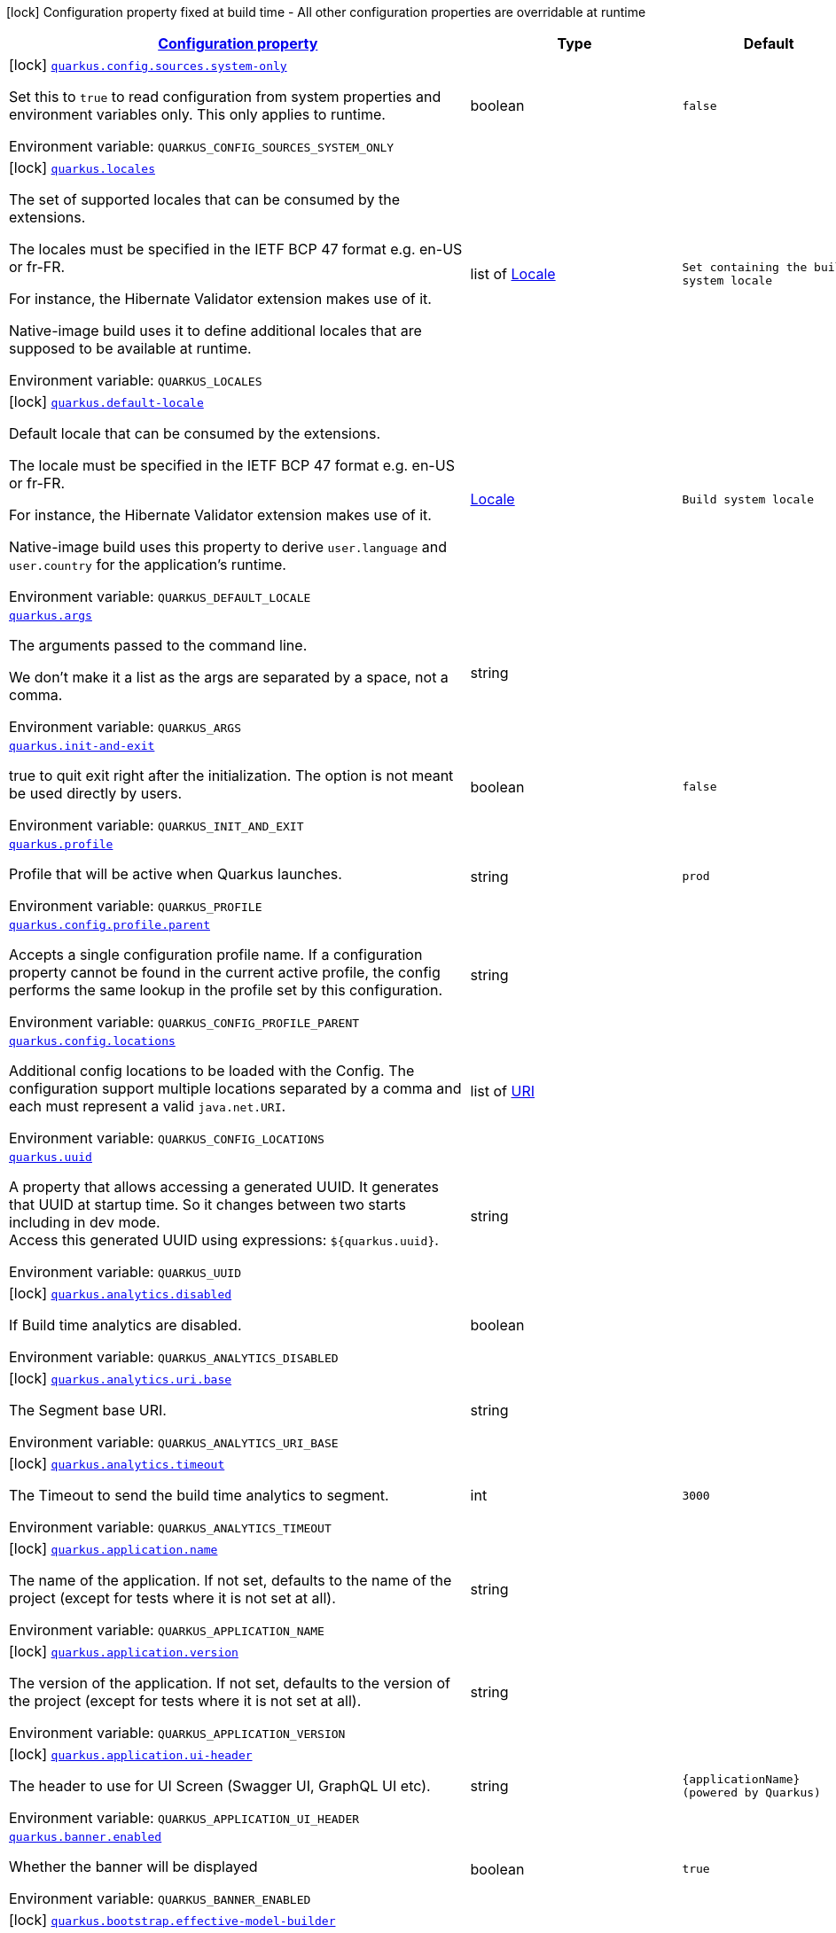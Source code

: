 
:summaryTableId: quarkus-core
[.configuration-legend]
icon:lock[title=Fixed at build time] Configuration property fixed at build time - All other configuration properties are overridable at runtime
[.configuration-reference.searchable, cols="80,.^10,.^10"]
|===

h|[[quarkus-core_configuration]]link:#quarkus-core_configuration[Configuration property]

h|Type
h|Default

a|icon:lock[title=Fixed at build time] [[quarkus-core_quarkus-config-sources-system-only]]`link:#quarkus-core_quarkus-config-sources-system-only[quarkus.config.sources.system-only]`


[.description]
--
Set this to `true` to read configuration from system properties and environment variables only. This only applies to runtime.

ifdef::add-copy-button-to-env-var[]
Environment variable: env_var_with_copy_button:+++QUARKUS_CONFIG_SOURCES_SYSTEM_ONLY+++[]
endif::add-copy-button-to-env-var[]
ifndef::add-copy-button-to-env-var[]
Environment variable: `+++QUARKUS_CONFIG_SOURCES_SYSTEM_ONLY+++`
endif::add-copy-button-to-env-var[]
--|boolean 
|`false`


a|icon:lock[title=Fixed at build time] [[quarkus-core_quarkus-locales]]`link:#quarkus-core_quarkus-locales[quarkus.locales]`


[.description]
--
The set of supported locales that can be consumed by the extensions.

The locales must be specified in the IETF BCP 47 format e.g. en-US or fr-FR.

For instance, the Hibernate Validator extension makes use of it.

Native-image build uses it to define additional locales that are supposed to be available at runtime.

ifdef::add-copy-button-to-env-var[]
Environment variable: env_var_with_copy_button:+++QUARKUS_LOCALES+++[]
endif::add-copy-button-to-env-var[]
ifndef::add-copy-button-to-env-var[]
Environment variable: `+++QUARKUS_LOCALES+++`
endif::add-copy-button-to-env-var[]
--|list of link:https://docs.oracle.com/javase/8/docs/api/java/util/Locale.html[Locale]
 
|`Set containing the build system locale`


a|icon:lock[title=Fixed at build time] [[quarkus-core_quarkus-default-locale]]`link:#quarkus-core_quarkus-default-locale[quarkus.default-locale]`


[.description]
--
Default locale that can be consumed by the extensions.

The locale must be specified in the IETF BCP 47 format e.g. en-US or fr-FR.

For instance, the Hibernate Validator extension makes use of it.

Native-image build uses this property to derive `user.language` and `user.country` for the application's runtime.

ifdef::add-copy-button-to-env-var[]
Environment variable: env_var_with_copy_button:+++QUARKUS_DEFAULT_LOCALE+++[]
endif::add-copy-button-to-env-var[]
ifndef::add-copy-button-to-env-var[]
Environment variable: `+++QUARKUS_DEFAULT_LOCALE+++`
endif::add-copy-button-to-env-var[]
--|link:https://docs.oracle.com/javase/8/docs/api/java/util/Locale.html[Locale]
 
|`Build system locale`


a| [[quarkus-core_quarkus-args]]`link:#quarkus-core_quarkus-args[quarkus.args]`


[.description]
--
The arguments passed to the command line.

We don't make it a list as the args are separated by a space, not a comma.

ifdef::add-copy-button-to-env-var[]
Environment variable: env_var_with_copy_button:+++QUARKUS_ARGS+++[]
endif::add-copy-button-to-env-var[]
ifndef::add-copy-button-to-env-var[]
Environment variable: `+++QUARKUS_ARGS+++`
endif::add-copy-button-to-env-var[]
--|string 
|


a| [[quarkus-core_quarkus-init-and-exit]]`link:#quarkus-core_quarkus-init-and-exit[quarkus.init-and-exit]`


[.description]
--
true to quit exit right after the initialization. The option is not meant be used directly by users.

ifdef::add-copy-button-to-env-var[]
Environment variable: env_var_with_copy_button:+++QUARKUS_INIT_AND_EXIT+++[]
endif::add-copy-button-to-env-var[]
ifndef::add-copy-button-to-env-var[]
Environment variable: `+++QUARKUS_INIT_AND_EXIT+++`
endif::add-copy-button-to-env-var[]
--|boolean 
|`false`


a| [[quarkus-core_quarkus-profile]]`link:#quarkus-core_quarkus-profile[quarkus.profile]`


[.description]
--
Profile that will be active when Quarkus launches.

ifdef::add-copy-button-to-env-var[]
Environment variable: env_var_with_copy_button:+++QUARKUS_PROFILE+++[]
endif::add-copy-button-to-env-var[]
ifndef::add-copy-button-to-env-var[]
Environment variable: `+++QUARKUS_PROFILE+++`
endif::add-copy-button-to-env-var[]
--|string 
|`prod`


a| [[quarkus-core_quarkus-config-profile-parent]]`link:#quarkus-core_quarkus-config-profile-parent[quarkus.config.profile.parent]`


[.description]
--
Accepts a single configuration profile name. If a configuration property cannot be found in the current active profile, the config performs the same lookup in the profile set by this configuration.

ifdef::add-copy-button-to-env-var[]
Environment variable: env_var_with_copy_button:+++QUARKUS_CONFIG_PROFILE_PARENT+++[]
endif::add-copy-button-to-env-var[]
ifndef::add-copy-button-to-env-var[]
Environment variable: `+++QUARKUS_CONFIG_PROFILE_PARENT+++`
endif::add-copy-button-to-env-var[]
--|string 
|


a| [[quarkus-core_quarkus-config-locations]]`link:#quarkus-core_quarkus-config-locations[quarkus.config.locations]`


[.description]
--
Additional config locations to be loaded with the Config. The configuration support multiple locations separated by a comma and each must represent a valid `java.net.URI`.

ifdef::add-copy-button-to-env-var[]
Environment variable: env_var_with_copy_button:+++QUARKUS_CONFIG_LOCATIONS+++[]
endif::add-copy-button-to-env-var[]
ifndef::add-copy-button-to-env-var[]
Environment variable: `+++QUARKUS_CONFIG_LOCATIONS+++`
endif::add-copy-button-to-env-var[]
--|list of link:https://docs.oracle.com/javase/8/docs/api/java/net/URI.html[URI]
 
|


a| [[quarkus-core_quarkus-uuid]]`link:#quarkus-core_quarkus-uuid[quarkus.uuid]`


[.description]
--
A property that allows accessing a generated UUID. It generates that UUID at startup time. So it changes between two starts including in dev mode.  +
Access this generated UUID using expressions: `$++{++quarkus.uuid++}++`.

ifdef::add-copy-button-to-env-var[]
Environment variable: env_var_with_copy_button:+++QUARKUS_UUID+++[]
endif::add-copy-button-to-env-var[]
ifndef::add-copy-button-to-env-var[]
Environment variable: `+++QUARKUS_UUID+++`
endif::add-copy-button-to-env-var[]
--|string 
|


a|icon:lock[title=Fixed at build time] [[quarkus-core_quarkus-analytics-disabled]]`link:#quarkus-core_quarkus-analytics-disabled[quarkus.analytics.disabled]`


[.description]
--
If Build time analytics are disabled.

ifdef::add-copy-button-to-env-var[]
Environment variable: env_var_with_copy_button:+++QUARKUS_ANALYTICS_DISABLED+++[]
endif::add-copy-button-to-env-var[]
ifndef::add-copy-button-to-env-var[]
Environment variable: `+++QUARKUS_ANALYTICS_DISABLED+++`
endif::add-copy-button-to-env-var[]
--|boolean 
|


a|icon:lock[title=Fixed at build time] [[quarkus-core_quarkus-analytics-uri-base]]`link:#quarkus-core_quarkus-analytics-uri-base[quarkus.analytics.uri.base]`


[.description]
--
The Segment base URI.

ifdef::add-copy-button-to-env-var[]
Environment variable: env_var_with_copy_button:+++QUARKUS_ANALYTICS_URI_BASE+++[]
endif::add-copy-button-to-env-var[]
ifndef::add-copy-button-to-env-var[]
Environment variable: `+++QUARKUS_ANALYTICS_URI_BASE+++`
endif::add-copy-button-to-env-var[]
--|string 
|


a|icon:lock[title=Fixed at build time] [[quarkus-core_quarkus-analytics-timeout]]`link:#quarkus-core_quarkus-analytics-timeout[quarkus.analytics.timeout]`


[.description]
--
The Timeout to send the build time analytics to segment.

ifdef::add-copy-button-to-env-var[]
Environment variable: env_var_with_copy_button:+++QUARKUS_ANALYTICS_TIMEOUT+++[]
endif::add-copy-button-to-env-var[]
ifndef::add-copy-button-to-env-var[]
Environment variable: `+++QUARKUS_ANALYTICS_TIMEOUT+++`
endif::add-copy-button-to-env-var[]
--|int 
|`3000`


a|icon:lock[title=Fixed at build time] [[quarkus-core_quarkus-application-name]]`link:#quarkus-core_quarkus-application-name[quarkus.application.name]`


[.description]
--
The name of the application. If not set, defaults to the name of the project (except for tests where it is not set at all).

ifdef::add-copy-button-to-env-var[]
Environment variable: env_var_with_copy_button:+++QUARKUS_APPLICATION_NAME+++[]
endif::add-copy-button-to-env-var[]
ifndef::add-copy-button-to-env-var[]
Environment variable: `+++QUARKUS_APPLICATION_NAME+++`
endif::add-copy-button-to-env-var[]
--|string 
|


a|icon:lock[title=Fixed at build time] [[quarkus-core_quarkus-application-version]]`link:#quarkus-core_quarkus-application-version[quarkus.application.version]`


[.description]
--
The version of the application. If not set, defaults to the version of the project (except for tests where it is not set at all).

ifdef::add-copy-button-to-env-var[]
Environment variable: env_var_with_copy_button:+++QUARKUS_APPLICATION_VERSION+++[]
endif::add-copy-button-to-env-var[]
ifndef::add-copy-button-to-env-var[]
Environment variable: `+++QUARKUS_APPLICATION_VERSION+++`
endif::add-copy-button-to-env-var[]
--|string 
|


a|icon:lock[title=Fixed at build time] [[quarkus-core_quarkus-application-ui-header]]`link:#quarkus-core_quarkus-application-ui-header[quarkus.application.ui-header]`


[.description]
--
The header to use for UI Screen (Swagger UI, GraphQL UI etc).

ifdef::add-copy-button-to-env-var[]
Environment variable: env_var_with_copy_button:+++QUARKUS_APPLICATION_UI_HEADER+++[]
endif::add-copy-button-to-env-var[]
ifndef::add-copy-button-to-env-var[]
Environment variable: `+++QUARKUS_APPLICATION_UI_HEADER+++`
endif::add-copy-button-to-env-var[]
--|string 
|`{applicationName} (powered by Quarkus)`


a| [[quarkus-core_quarkus-banner-enabled]]`link:#quarkus-core_quarkus-banner-enabled[quarkus.banner.enabled]`


[.description]
--
Whether the banner will be displayed

ifdef::add-copy-button-to-env-var[]
Environment variable: env_var_with_copy_button:+++QUARKUS_BANNER_ENABLED+++[]
endif::add-copy-button-to-env-var[]
ifndef::add-copy-button-to-env-var[]
Environment variable: `+++QUARKUS_BANNER_ENABLED+++`
endif::add-copy-button-to-env-var[]
--|boolean 
|`true`


a|icon:lock[title=Fixed at build time] [[quarkus-core_quarkus-bootstrap-effective-model-builder]]`link:#quarkus-core_quarkus-bootstrap-effective-model-builder[quarkus.bootstrap.effective-model-builder]`


[.description]
--
If set to true, the workspace initialization will be based on the effective POMs (i.e. properly interpolated, including support for profiles) instead of the raw ones.

ifdef::add-copy-button-to-env-var[]
Environment variable: env_var_with_copy_button:+++QUARKUS_BOOTSTRAP_EFFECTIVE_MODEL_BUILDER+++[]
endif::add-copy-button-to-env-var[]
ifndef::add-copy-button-to-env-var[]
Environment variable: `+++QUARKUS_BOOTSTRAP_EFFECTIVE_MODEL_BUILDER+++`
endif::add-copy-button-to-env-var[]
--|boolean 
|`false`


a|icon:lock[title=Fixed at build time] [[quarkus-core_quarkus-bootstrap-workspace-discovery]]`link:#quarkus-core_quarkus-bootstrap-workspace-discovery[quarkus.bootstrap.workspace-discovery]`


[.description]
--
If set to true, workspace discovery will be enabled for all launch modes. Usually, workspace discovery is enabled by default only for dev and test modes.

ifdef::add-copy-button-to-env-var[]
Environment variable: env_var_with_copy_button:+++QUARKUS_BOOTSTRAP_WORKSPACE_DISCOVERY+++[]
endif::add-copy-button-to-env-var[]
ifndef::add-copy-button-to-env-var[]
Environment variable: `+++QUARKUS_BOOTSTRAP_WORKSPACE_DISCOVERY+++`
endif::add-copy-button-to-env-var[]
--|boolean 
|`false`


a|icon:lock[title=Fixed at build time] [[quarkus-core_quarkus-bootstrap-misaligned-platform-imports]]`link:#quarkus-core_quarkus-bootstrap-misaligned-platform-imports[quarkus.bootstrap.misaligned-platform-imports]`


[.description]
--
Whether to throw an error, warn or silently ignore misaligned platform BOM imports

ifdef::add-copy-button-to-env-var[]
Environment variable: env_var_with_copy_button:+++QUARKUS_BOOTSTRAP_MISALIGNED_PLATFORM_IMPORTS+++[]
endif::add-copy-button-to-env-var[]
ifndef::add-copy-button-to-env-var[]
Environment variable: `+++QUARKUS_BOOTSTRAP_MISALIGNED_PLATFORM_IMPORTS+++`
endif::add-copy-button-to-env-var[]
-- a|
`error`, `warn`, `ignore` 
|`error`


a|icon:lock[title=Fixed at build time] [[quarkus-core_quarkus-class-loading-parent-first-artifacts]]`link:#quarkus-core_quarkus-class-loading-parent-first-artifacts[quarkus.class-loading.parent-first-artifacts]`


[.description]
--
Artifacts that are loaded in a parent first manner. This can be used to work around issues where a given class needs to be loaded by the system ClassLoader. Note that if you make a library parent first all its dependencies should generally also be parent first.

Artifacts should be configured as a comma separated list of artifact ids, with the group, artifact-id and optional classifier separated by a colon.

WARNING: This config property can only be set in application.properties

ifdef::add-copy-button-to-env-var[]
Environment variable: env_var_with_copy_button:+++QUARKUS_CLASS_LOADING_PARENT_FIRST_ARTIFACTS+++[]
endif::add-copy-button-to-env-var[]
ifndef::add-copy-button-to-env-var[]
Environment variable: `+++QUARKUS_CLASS_LOADING_PARENT_FIRST_ARTIFACTS+++`
endif::add-copy-button-to-env-var[]
--|list of string 
|


a|icon:lock[title=Fixed at build time] [[quarkus-core_quarkus-class-loading-reloadable-artifacts]]`link:#quarkus-core_quarkus-class-loading-reloadable-artifacts[quarkus.class-loading.reloadable-artifacts]`


[.description]
--
Artifacts that are loaded in the runtime ClassLoader in dev mode, so they will be dropped and recreated on change.

This is an advanced option, it should only be used if you have a problem with libraries holding stale state between reloads. Note that if you use this any library that depends on the listed libraries will also need to be reloadable.

This setting has no impact on production builds.

Artifacts should be configured as a comma separated list of artifact ids, with the group, artifact-id and optional classifier separated by a colon.

WARNING: This config property can only be set in application.properties

ifdef::add-copy-button-to-env-var[]
Environment variable: env_var_with_copy_button:+++QUARKUS_CLASS_LOADING_RELOADABLE_ARTIFACTS+++[]
endif::add-copy-button-to-env-var[]
ifndef::add-copy-button-to-env-var[]
Environment variable: `+++QUARKUS_CLASS_LOADING_RELOADABLE_ARTIFACTS+++`
endif::add-copy-button-to-env-var[]
--|string 
|


a|icon:lock[title=Fixed at build time] [[quarkus-core_quarkus-class-loading-removed-artifacts]]`link:#quarkus-core_quarkus-class-loading-removed-artifacts[quarkus.class-loading.removed-artifacts]`


[.description]
--
Artifacts that will never be loaded by the class loader, and will not be packed into the final application. This allows you to explicitly remove artifacts from your application even though they may be present on the class path.

ifdef::add-copy-button-to-env-var[]
Environment variable: env_var_with_copy_button:+++QUARKUS_CLASS_LOADING_REMOVED_ARTIFACTS+++[]
endif::add-copy-button-to-env-var[]
ifndef::add-copy-button-to-env-var[]
Environment variable: `+++QUARKUS_CLASS_LOADING_REMOVED_ARTIFACTS+++`
endif::add-copy-button-to-env-var[]
--|list of string 
|


a|icon:lock[title=Fixed at build time] [[quarkus-core_quarkus-class-loading-removed-resources-removed-resources]]`link:#quarkus-core_quarkus-class-loading-removed-resources-removed-resources[quarkus.class-loading.removed-resources]`


[.description]
--
Resources that should be removed/hidden from dependencies.

This allows for classes and other resources to be removed from dependencies, so they are not accessible to the application. This is a map of artifact id (in the form group:artifact) to a list of resources to be removed.

When running in dev and test mode these resources are hidden from the ClassLoader, when running in production mode these files are removed from the jars that contain them.

Note that if you want to remove a class you need to specify the class file name. e.g. to remove `com.acme.Foo` you would specify `com/acme/Foo.class`.

Note that for technical reasons this is not supported when running with JBang.

ifdef::add-copy-button-to-env-var[]
Environment variable: env_var_with_copy_button:+++QUARKUS_CLASS_LOADING_REMOVED_RESOURCES+++[]
endif::add-copy-button-to-env-var[]
ifndef::add-copy-button-to-env-var[]
Environment variable: `+++QUARKUS_CLASS_LOADING_REMOVED_RESOURCES+++`
endif::add-copy-button-to-env-var[]
--|`Map<String,Set<String>>` 
|


a|icon:lock[title=Fixed at build time] [[quarkus-core_quarkus-config-tracking-enabled]]`link:#quarkus-core_quarkus-config-tracking-enabled[quarkus.config-tracking.enabled]`


[.description]
--
Whether configuration dumping is enabled

ifdef::add-copy-button-to-env-var[]
Environment variable: env_var_with_copy_button:+++QUARKUS_CONFIG_TRACKING_ENABLED+++[]
endif::add-copy-button-to-env-var[]
ifndef::add-copy-button-to-env-var[]
Environment variable: `+++QUARKUS_CONFIG_TRACKING_ENABLED+++`
endif::add-copy-button-to-env-var[]
--|boolean 
|`false`


a|icon:lock[title=Fixed at build time] [[quarkus-core_quarkus-config-tracking-directory]]`link:#quarkus-core_quarkus-config-tracking-directory[quarkus.config-tracking.directory]`


[.description]
--
Directory in which the configuration dump should be stored. If not configured the `.quarkus` directory under the project directory will be used.

ifdef::add-copy-button-to-env-var[]
Environment variable: env_var_with_copy_button:+++QUARKUS_CONFIG_TRACKING_DIRECTORY+++[]
endif::add-copy-button-to-env-var[]
ifndef::add-copy-button-to-env-var[]
Environment variable: `+++QUARKUS_CONFIG_TRACKING_DIRECTORY+++`
endif::add-copy-button-to-env-var[]
--|path 
|


a|icon:lock[title=Fixed at build time] [[quarkus-core_quarkus-config-tracking-file]]`link:#quarkus-core_quarkus-config-tracking-file[quarkus.config-tracking.file]`


[.description]
--
File in which the configuration dump should be stored. If not configured, the `file-prefix` and `file-suffix` will be used to generate the final file name. If the configured file path is absolute, the `directory` option will be ignored. Otherwise, the path will be considered relative to the `directory`.

ifdef::add-copy-button-to-env-var[]
Environment variable: env_var_with_copy_button:+++QUARKUS_CONFIG_TRACKING_FILE+++[]
endif::add-copy-button-to-env-var[]
ifndef::add-copy-button-to-env-var[]
Environment variable: `+++QUARKUS_CONFIG_TRACKING_FILE+++`
endif::add-copy-button-to-env-var[]
--|path 
|


a|icon:lock[title=Fixed at build time] [[quarkus-core_quarkus-config-tracking-file-prefix]]`link:#quarkus-core_quarkus-config-tracking-file-prefix[quarkus.config-tracking.file-prefix]`


[.description]
--
File name prefix. This option will be ignored in case `file` is configured.

ifdef::add-copy-button-to-env-var[]
Environment variable: env_var_with_copy_button:+++QUARKUS_CONFIG_TRACKING_FILE_PREFIX+++[]
endif::add-copy-button-to-env-var[]
ifndef::add-copy-button-to-env-var[]
Environment variable: `+++QUARKUS_CONFIG_TRACKING_FILE_PREFIX+++`
endif::add-copy-button-to-env-var[]
--|string 
|`quarkus`


a|icon:lock[title=Fixed at build time] [[quarkus-core_quarkus-config-tracking-file-suffix]]`link:#quarkus-core_quarkus-config-tracking-file-suffix[quarkus.config-tracking.file-suffix]`


[.description]
--
File name suffix. This option will be ignored in case `file` is configured.

ifdef::add-copy-button-to-env-var[]
Environment variable: env_var_with_copy_button:+++QUARKUS_CONFIG_TRACKING_FILE_SUFFIX+++[]
endif::add-copy-button-to-env-var[]
ifndef::add-copy-button-to-env-var[]
Environment variable: `+++QUARKUS_CONFIG_TRACKING_FILE_SUFFIX+++`
endif::add-copy-button-to-env-var[]
--|string 
|`-config-dump`


a|icon:lock[title=Fixed at build time] [[quarkus-core_quarkus-config-tracking-exclude]]`link:#quarkus-core_quarkus-config-tracking-exclude[quarkus.config-tracking.exclude]`


[.description]
--
A list of config properties that should be excluded from the report. GLOB patterns could be used instead of property names.

ifdef::add-copy-button-to-env-var[]
Environment variable: env_var_with_copy_button:+++QUARKUS_CONFIG_TRACKING_EXCLUDE+++[]
endif::add-copy-button-to-env-var[]
ifndef::add-copy-button-to-env-var[]
Environment variable: `+++QUARKUS_CONFIG_TRACKING_EXCLUDE+++`
endif::add-copy-button-to-env-var[]
--|list of string 
|


a|icon:lock[title=Fixed at build time] [[quarkus-core_quarkus-config-tracking-hash-options]]`link:#quarkus-core_quarkus-config-tracking-hash-options[quarkus.config-tracking.hash-options]`


[.description]
--
A list of config properties whose values should be hashed in the report. The values will be hashed using SHA-512 algorithm. GLOB patterns could be used instead of property names.

ifdef::add-copy-button-to-env-var[]
Environment variable: env_var_with_copy_button:+++QUARKUS_CONFIG_TRACKING_HASH_OPTIONS+++[]
endif::add-copy-button-to-env-var[]
ifndef::add-copy-button-to-env-var[]
Environment variable: `+++QUARKUS_CONFIG_TRACKING_HASH_OPTIONS+++`
endif::add-copy-button-to-env-var[]
--|list of string 
|


a|icon:lock[title=Fixed at build time] [[quarkus-core_quarkus-config-tracking-use-user-home-alias-in-paths]]`link:#quarkus-core_quarkus-config-tracking-use-user-home-alias-in-paths[quarkus.config-tracking.use-user-home-alias-in-paths]`


[.description]
--
Whether to use a `~` as an alias for user home directory in path values

ifdef::add-copy-button-to-env-var[]
Environment variable: env_var_with_copy_button:+++QUARKUS_CONFIG_TRACKING_USE_USER_HOME_ALIAS_IN_PATHS+++[]
endif::add-copy-button-to-env-var[]
ifndef::add-copy-button-to-env-var[]
Environment variable: `+++QUARKUS_CONFIG_TRACKING_USE_USER_HOME_ALIAS_IN_PATHS+++`
endif::add-copy-button-to-env-var[]
--|boolean 
|`true`


a| [[quarkus-core_quarkus-configuration-build-time-mismatch-at-runtime]]`link:#quarkus-core_quarkus-configuration-build-time-mismatch-at-runtime[quarkus.configuration.build-time-mismatch-at-runtime]`


[.description]
--
What should happen if the application is started with a different build time configuration than it was compiled against. This may be useful to prevent misconfiguration.

If this is set to `warn` the application will warn at start up.

If this is set to `fail` the application will fail at start up.

Native tests leveraging`@io.quarkus.test.junit.TestProfile` are always run with `quarkus.configuration.build-time-mismatch-at-runtime = fail`.

ifdef::add-copy-button-to-env-var[]
Environment variable: env_var_with_copy_button:+++QUARKUS_CONFIGURATION_BUILD_TIME_MISMATCH_AT_RUNTIME+++[]
endif::add-copy-button-to-env-var[]
ifndef::add-copy-button-to-env-var[]
Environment variable: `+++QUARKUS_CONFIGURATION_BUILD_TIME_MISMATCH_AT_RUNTIME+++`
endif::add-copy-button-to-env-var[]
-- a|
`warn`, `fail` 
|`warn`


a|icon:lock[title=Fixed at build time] [[quarkus-core_quarkus-console-enabled]]`link:#quarkus-core_quarkus-console-enabled[quarkus.console.enabled]`


[.description]
--
If test results and status should be displayed in the console.

If this is false results can still be viewed in the dev console.

ifdef::add-copy-button-to-env-var[]
Environment variable: env_var_with_copy_button:+++QUARKUS_CONSOLE_ENABLED+++[]
endif::add-copy-button-to-env-var[]
ifndef::add-copy-button-to-env-var[]
Environment variable: `+++QUARKUS_CONSOLE_ENABLED+++`
endif::add-copy-button-to-env-var[]
--|boolean 
|`true`


a|icon:lock[title=Fixed at build time] [[quarkus-core_quarkus-console-disable-input]]`link:#quarkus-core_quarkus-console-disable-input[quarkus.console.disable-input]`


[.description]
--
Disables the ability to enter input on the console.

ifdef::add-copy-button-to-env-var[]
Environment variable: env_var_with_copy_button:+++QUARKUS_CONSOLE_DISABLE_INPUT+++[]
endif::add-copy-button-to-env-var[]
ifndef::add-copy-button-to-env-var[]
Environment variable: `+++QUARKUS_CONSOLE_DISABLE_INPUT+++`
endif::add-copy-button-to-env-var[]
--|boolean 
|`false`


a|icon:lock[title=Fixed at build time] [[quarkus-core_quarkus-console-basic]]`link:#quarkus-core_quarkus-console-basic[quarkus.console.basic]`


[.description]
--
Disable the testing status/prompt message at the bottom of the console and log these messages to STDOUT instead.

Use this option if your terminal does not support ANSI escape sequences.

ifdef::add-copy-button-to-env-var[]
Environment variable: env_var_with_copy_button:+++QUARKUS_CONSOLE_BASIC+++[]
endif::add-copy-button-to-env-var[]
ifndef::add-copy-button-to-env-var[]
Environment variable: `+++QUARKUS_CONSOLE_BASIC+++`
endif::add-copy-button-to-env-var[]
--|boolean 
|`false`


a| [[quarkus-core_quarkus-console-color]]`link:#quarkus-core_quarkus-console-color[quarkus.console.color]`


[.description]
--
If color should be enabled or disabled. If this is not present then an attempt will be made to guess if the terminal supports color

ifdef::add-copy-button-to-env-var[]
Environment variable: env_var_with_copy_button:+++QUARKUS_CONSOLE_COLOR+++[]
endif::add-copy-button-to-env-var[]
ifndef::add-copy-button-to-env-var[]
Environment variable: `+++QUARKUS_CONSOLE_COLOR+++`
endif::add-copy-button-to-env-var[]
--|boolean 
|


a|icon:lock[title=Fixed at build time] [[quarkus-core_quarkus-debug-reflection]]`link:#quarkus-core_quarkus-debug-reflection[quarkus.debug.reflection]`


[.description]
--
If set to true, writes a list of all reflective classes to META-INF

ifdef::add-copy-button-to-env-var[]
Environment variable: env_var_with_copy_button:+++QUARKUS_DEBUG_REFLECTION+++[]
endif::add-copy-button-to-env-var[]
ifndef::add-copy-button-to-env-var[]
Environment variable: `+++QUARKUS_DEBUG_REFLECTION+++`
endif::add-copy-button-to-env-var[]
--|boolean 
|`false`


a|icon:lock[title=Fixed at build time] [[quarkus-core_quarkus-debug-generated-classes-dir]]`link:#quarkus-core_quarkus-debug-generated-classes-dir[quarkus.debug.generated-classes-dir]`


[.description]
--
If set to a directory, all generated classes will be written into that directory

ifdef::add-copy-button-to-env-var[]
Environment variable: env_var_with_copy_button:+++QUARKUS_DEBUG_GENERATED_CLASSES_DIR+++[]
endif::add-copy-button-to-env-var[]
ifndef::add-copy-button-to-env-var[]
Environment variable: `+++QUARKUS_DEBUG_GENERATED_CLASSES_DIR+++`
endif::add-copy-button-to-env-var[]
--|string 
|


a|icon:lock[title=Fixed at build time] [[quarkus-core_quarkus-debug-transformed-classes-dir]]`link:#quarkus-core_quarkus-debug-transformed-classes-dir[quarkus.debug.transformed-classes-dir]`


[.description]
--
If set to a directory, all transformed classes (e.g. Panache entities) will be written into that directory

ifdef::add-copy-button-to-env-var[]
Environment variable: env_var_with_copy_button:+++QUARKUS_DEBUG_TRANSFORMED_CLASSES_DIR+++[]
endif::add-copy-button-to-env-var[]
ifndef::add-copy-button-to-env-var[]
Environment variable: `+++QUARKUS_DEBUG_TRANSFORMED_CLASSES_DIR+++`
endif::add-copy-button-to-env-var[]
--|string 
|


a|icon:lock[title=Fixed at build time] [[quarkus-core_quarkus-debug-generated-sources-dir]]`link:#quarkus-core_quarkus-debug-generated-sources-dir[quarkus.debug.generated-sources-dir]`


[.description]
--
If set to a directory, ZIG files for generated code will be written into that directory.

A ZIG file is a textual representation of the generated code that is referenced in the stacktraces.

ifdef::add-copy-button-to-env-var[]
Environment variable: env_var_with_copy_button:+++QUARKUS_DEBUG_GENERATED_SOURCES_DIR+++[]
endif::add-copy-button-to-env-var[]
ifndef::add-copy-button-to-env-var[]
Environment variable: `+++QUARKUS_DEBUG_GENERATED_SOURCES_DIR+++`
endif::add-copy-button-to-env-var[]
--|string 
|


a| [[quarkus-core_quarkus-debug-print-startup-times]]`link:#quarkus-core_quarkus-debug-print-startup-times[quarkus.debug.print-startup-times]`


[.description]
--
If set to `true`, Quarkus prints the wall-clock time each build step took to complete. This is useful as a first step in debugging slow startup times.

ifdef::add-copy-button-to-env-var[]
Environment variable: env_var_with_copy_button:+++QUARKUS_DEBUG_PRINT_STARTUP_TIMES+++[]
endif::add-copy-button-to-env-var[]
ifndef::add-copy-button-to-env-var[]
Environment variable: `+++QUARKUS_DEBUG_PRINT_STARTUP_TIMES+++`
endif::add-copy-button-to-env-var[]
--|boolean 
|`false`


a|icon:lock[title=Fixed at build time] [[quarkus-core_quarkus-deploy-target]]`link:#quarkus-core_quarkus-deploy-target[quarkus.deploy.target]`


[.description]
--
Deployment target

ifdef::add-copy-button-to-env-var[]
Environment variable: env_var_with_copy_button:+++QUARKUS_DEPLOY_TARGET+++[]
endif::add-copy-button-to-env-var[]
ifndef::add-copy-button-to-env-var[]
Environment variable: `+++QUARKUS_DEPLOY_TARGET+++`
endif::add-copy-button-to-env-var[]
--|string 
|


a|icon:lock[title=Fixed at build time] [[quarkus-core_quarkus-devservices-enabled]]`link:#quarkus-core_quarkus-devservices-enabled[quarkus.devservices.enabled]`


[.description]
--
Global flag that can be used to disable all Dev Services. If this is set to false then Dev Services will not be used.

ifdef::add-copy-button-to-env-var[]
Environment variable: env_var_with_copy_button:+++QUARKUS_DEVSERVICES_ENABLED+++[]
endif::add-copy-button-to-env-var[]
ifndef::add-copy-button-to-env-var[]
Environment variable: `+++QUARKUS_DEVSERVICES_ENABLED+++`
endif::add-copy-button-to-env-var[]
--|boolean 
|`true`


a|icon:lock[title=Fixed at build time] [[quarkus-core_quarkus-devservices-timeout]]`link:#quarkus-core_quarkus-devservices-timeout[quarkus.devservices.timeout]`


[.description]
--
The timeout for starting a container

ifdef::add-copy-button-to-env-var[]
Environment variable: env_var_with_copy_button:+++QUARKUS_DEVSERVICES_TIMEOUT+++[]
endif::add-copy-button-to-env-var[]
ifndef::add-copy-button-to-env-var[]
Environment variable: `+++QUARKUS_DEVSERVICES_TIMEOUT+++`
endif::add-copy-button-to-env-var[]
--|link:https://docs.oracle.com/javase/8/docs/api/java/time/Duration.html[Duration]
  link:#duration-note-anchor-{summaryTableId}[icon:question-circle[title=More information about the Duration format]]
|


a|icon:lock[title=Fixed at build time] [[quarkus-core_quarkus-ide-target]]`link:#quarkus-core_quarkus-ide-target[quarkus.ide.target]`


[.description]
--
The Ide to use to open files from the DevUI. `auto` means that Quarkus will attempt to determine the Ide being used.

ifdef::add-copy-button-to-env-var[]
Environment variable: env_var_with_copy_button:+++QUARKUS_IDE_TARGET+++[]
endif::add-copy-button-to-env-var[]
ifndef::add-copy-button-to-env-var[]
Environment variable: `+++QUARKUS_IDE_TARGET+++`
endif::add-copy-button-to-env-var[]
-- a|
`auto`, `idea`, `vscode`, `eclipse`, `netbeans` 
|`auto`


a|icon:lock[title=Fixed at build time] [[quarkus-core_quarkus-jni-library-paths]]`link:#quarkus-core_quarkus-jni-library-paths[quarkus.jni.library-paths]`


[.description]
--
Paths of library to load.

ifdef::add-copy-button-to-env-var[]
Environment variable: env_var_with_copy_button:+++QUARKUS_JNI_LIBRARY_PATHS+++[]
endif::add-copy-button-to-env-var[]
ifndef::add-copy-button-to-env-var[]
Environment variable: `+++QUARKUS_JNI_LIBRARY_PATHS+++`
endif::add-copy-button-to-env-var[]
--|list of string 
|


a| [[quarkus-core_quarkus-launch-rebuild]]`link:#quarkus-core_quarkus-launch-rebuild[quarkus.launch.rebuild]`


[.description]
--
If set to true, Quarkus will perform re-augmentation (assuming the `mutable-jar` package type is used)

ifdef::add-copy-button-to-env-var[]
Environment variable: env_var_with_copy_button:+++QUARKUS_LAUNCH_REBUILD+++[]
endif::add-copy-button-to-env-var[]
ifndef::add-copy-button-to-env-var[]
Environment variable: `+++QUARKUS_LAUNCH_REBUILD+++`
endif::add-copy-button-to-env-var[]
--|boolean 
|`false`


a|icon:lock[title=Fixed at build time] [[quarkus-core_quarkus-live-reload-instrumentation]]`link:#quarkus-core_quarkus-live-reload-instrumentation[quarkus.live-reload.instrumentation]`


[.description]
--
Whether Quarkus should enable its ability to not do a full restart when changes to classes are compatible with JVM instrumentation. If this is set to true, Quarkus will perform class redefinition when possible.

ifdef::add-copy-button-to-env-var[]
Environment variable: env_var_with_copy_button:+++QUARKUS_LIVE_RELOAD_INSTRUMENTATION+++[]
endif::add-copy-button-to-env-var[]
ifndef::add-copy-button-to-env-var[]
Environment variable: `+++QUARKUS_LIVE_RELOAD_INSTRUMENTATION+++`
endif::add-copy-button-to-env-var[]
--|boolean 
|`false`


a|icon:lock[title=Fixed at build time] [[quarkus-core_quarkus-live-reload-watched-resources]]`link:#quarkus-core_quarkus-live-reload-watched-resources[quarkus.live-reload.watched-resources]`


[.description]
--
The names of additional resource files to watch for changes, triggering a reload on change. Directories are _not_ supported.

ifdef::add-copy-button-to-env-var[]
Environment variable: env_var_with_copy_button:+++QUARKUS_LIVE_RELOAD_WATCHED_RESOURCES+++[]
endif::add-copy-button-to-env-var[]
ifndef::add-copy-button-to-env-var[]
Environment variable: `+++QUARKUS_LIVE_RELOAD_WATCHED_RESOURCES+++`
endif::add-copy-button-to-env-var[]
--|list of string 
|


a|icon:lock[title=Fixed at build time] [[quarkus-core_quarkus-live-reload-password]]`link:#quarkus-core_quarkus-live-reload-password[quarkus.live-reload.password]`


[.description]
--
Password used to use to connect to the remote dev-mode application

ifdef::add-copy-button-to-env-var[]
Environment variable: env_var_with_copy_button:+++QUARKUS_LIVE_RELOAD_PASSWORD+++[]
endif::add-copy-button-to-env-var[]
ifndef::add-copy-button-to-env-var[]
Environment variable: `+++QUARKUS_LIVE_RELOAD_PASSWORD+++`
endif::add-copy-button-to-env-var[]
--|string 
|


a|icon:lock[title=Fixed at build time] [[quarkus-core_quarkus-live-reload-url]]`link:#quarkus-core_quarkus-live-reload-url[quarkus.live-reload.url]`


[.description]
--
URL used to use to connect to the remote dev-mode application

ifdef::add-copy-button-to-env-var[]
Environment variable: env_var_with_copy_button:+++QUARKUS_LIVE_RELOAD_URL+++[]
endif::add-copy-button-to-env-var[]
ifndef::add-copy-button-to-env-var[]
Environment variable: `+++QUARKUS_LIVE_RELOAD_URL+++`
endif::add-copy-button-to-env-var[]
--|string 
|


a|icon:lock[title=Fixed at build time] [[quarkus-core_quarkus-live-reload-connect-timeout]]`link:#quarkus-core_quarkus-live-reload-connect-timeout[quarkus.live-reload.connect-timeout]`


[.description]
--
The amount of time to wait for a remote dev connect or reconnect

ifdef::add-copy-button-to-env-var[]
Environment variable: env_var_with_copy_button:+++QUARKUS_LIVE_RELOAD_CONNECT_TIMEOUT+++[]
endif::add-copy-button-to-env-var[]
ifndef::add-copy-button-to-env-var[]
Environment variable: `+++QUARKUS_LIVE_RELOAD_CONNECT_TIMEOUT+++`
endif::add-copy-button-to-env-var[]
--|link:https://docs.oracle.com/javase/8/docs/api/java/time/Duration.html[Duration]
  link:#duration-note-anchor-{summaryTableId}[icon:question-circle[title=More information about the Duration format]]
|`30S`


a|icon:lock[title=Fixed at build time] [[quarkus-core_quarkus-live-reload-retry-interval]]`link:#quarkus-core_quarkus-live-reload-retry-interval[quarkus.live-reload.retry-interval]`


[.description]
--
The amount of time to wait between attempts when connecting to the server side of remote dev

ifdef::add-copy-button-to-env-var[]
Environment variable: env_var_with_copy_button:+++QUARKUS_LIVE_RELOAD_RETRY_INTERVAL+++[]
endif::add-copy-button-to-env-var[]
ifndef::add-copy-button-to-env-var[]
Environment variable: `+++QUARKUS_LIVE_RELOAD_RETRY_INTERVAL+++`
endif::add-copy-button-to-env-var[]
--|link:https://docs.oracle.com/javase/8/docs/api/java/time/Duration.html[Duration]
  link:#duration-note-anchor-{summaryTableId}[icon:question-circle[title=More information about the Duration format]]
|`2S`


a|icon:lock[title=Fixed at build time] [[quarkus-core_quarkus-live-reload-retry-max-attempts]]`link:#quarkus-core_quarkus-live-reload-retry-max-attempts[quarkus.live-reload.retry-max-attempts]`


[.description]
--
The maximum number of attempts when connecting to the server side of remote dev

ifdef::add-copy-button-to-env-var[]
Environment variable: env_var_with_copy_button:+++QUARKUS_LIVE_RELOAD_RETRY_MAX_ATTEMPTS+++[]
endif::add-copy-button-to-env-var[]
ifndef::add-copy-button-to-env-var[]
Environment variable: `+++QUARKUS_LIVE_RELOAD_RETRY_MAX_ATTEMPTS+++`
endif::add-copy-button-to-env-var[]
--|int 
|`10`


a|icon:lock[title=Fixed at build time] [[quarkus-core_quarkus-log-metrics-enabled]]`link:#quarkus-core_quarkus-log-metrics-enabled[quarkus.log.metrics.enabled]`


[.description]
--
If enabled and a metrics extension is present, logging metrics are published.

ifdef::add-copy-button-to-env-var[]
Environment variable: env_var_with_copy_button:+++QUARKUS_LOG_METRICS_ENABLED+++[]
endif::add-copy-button-to-env-var[]
ifndef::add-copy-button-to-env-var[]
Environment variable: `+++QUARKUS_LOG_METRICS_ENABLED+++`
endif::add-copy-button-to-env-var[]
--|boolean 
|`false`


a|icon:lock[title=Fixed at build time] [[quarkus-core_quarkus-log-min-level]]`link:#quarkus-core_quarkus-log-min-level[quarkus.log.min-level]`


[.description]
--
The default minimum log level.

ifdef::add-copy-button-to-env-var[]
Environment variable: env_var_with_copy_button:+++QUARKUS_LOG_MIN_LEVEL+++[]
endif::add-copy-button-to-env-var[]
ifndef::add-copy-button-to-env-var[]
Environment variable: `+++QUARKUS_LOG_MIN_LEVEL+++`
endif::add-copy-button-to-env-var[]
--|link:https://docs.jboss.org/jbossas/javadoc/7.1.2.Final/org/jboss/logmanager/Level.html[Level]
 
|`DEBUG`


a| [[quarkus-core_quarkus-log-level]]`link:#quarkus-core_quarkus-log-level[quarkus.log.level]`


[.description]
--
The log level of the root category, which is used as the default log level for all categories.

JBoss Logging supports Apache-style log levels:

* {@link org.jboss.logmanager.Level#FATAL}
* {@link org.jboss.logmanager.Level#ERROR}
* {@link org.jboss.logmanager.Level#WARN}
* {@link org.jboss.logmanager.Level#INFO}
* {@link org.jboss.logmanager.Level#DEBUG}
* {@link org.jboss.logmanager.Level#TRACE}

In addition, it also supports the standard JDK log levels.

ifdef::add-copy-button-to-env-var[]
Environment variable: env_var_with_copy_button:+++QUARKUS_LOG_LEVEL+++[]
endif::add-copy-button-to-env-var[]
ifndef::add-copy-button-to-env-var[]
Environment variable: `+++QUARKUS_LOG_LEVEL+++`
endif::add-copy-button-to-env-var[]
--|link:https://docs.jboss.org/jbossas/javadoc/7.1.2.Final/org/jboss/logmanager/Level.html[Level]
 
|`INFO`


a| [[quarkus-core_quarkus-log-handlers]]`link:#quarkus-core_quarkus-log-handlers[quarkus.log.handlers]`


[.description]
--
The names of additional handlers to link to the root category. These handlers are defined in consoleHandlers, fileHandlers, or syslogHandlers.

ifdef::add-copy-button-to-env-var[]
Environment variable: env_var_with_copy_button:+++QUARKUS_LOG_HANDLERS+++[]
endif::add-copy-button-to-env-var[]
ifndef::add-copy-button-to-env-var[]
Environment variable: `+++QUARKUS_LOG_HANDLERS+++`
endif::add-copy-button-to-env-var[]
--|list of string 
|


a|icon:lock[title=Fixed at build time] [[quarkus-core_quarkus-naming-enable-jndi]]`link:#quarkus-core_quarkus-naming-enable-jndi[quarkus.naming.enable-jndi]`


[.description]
--
By default, Quarkus will install a non-functional JNDI initial context, to help mitigate against Log4Shell style attacks. If your application does need to use JNDI you can change this flag.

ifdef::add-copy-button-to-env-var[]
Environment variable: env_var_with_copy_button:+++QUARKUS_NAMING_ENABLE_JNDI+++[]
endif::add-copy-button-to-env-var[]
ifndef::add-copy-button-to-env-var[]
Environment variable: `+++QUARKUS_NAMING_ENABLE_JNDI+++`
endif::add-copy-button-to-env-var[]
--|boolean 
|`false`


a|icon:lock[title=Fixed at build time] [[quarkus-core_quarkus-native-additional-build-args]]`link:#quarkus-core_quarkus-native-additional-build-args[quarkus.native.additional-build-args]`


[.description]
--
Comma-separated, additional arguments to pass to the build process. If an argument includes the `,` symbol, it needs to be escaped, e.g. `++\\++,`

ifdef::add-copy-button-to-env-var[]
Environment variable: env_var_with_copy_button:+++QUARKUS_NATIVE_ADDITIONAL_BUILD_ARGS+++[]
endif::add-copy-button-to-env-var[]
ifndef::add-copy-button-to-env-var[]
Environment variable: `+++QUARKUS_NATIVE_ADDITIONAL_BUILD_ARGS+++`
endif::add-copy-button-to-env-var[]
--|list of string 
|


a|icon:lock[title=Fixed at build time] [[quarkus-core_quarkus-native-enable-http-url-handler]]`link:#quarkus-core_quarkus-native-enable-http-url-handler[quarkus.native.enable-http-url-handler]`


[.description]
--
If the HTTP url handler should be enabled, allowing you to do URL.openConnection() for HTTP URLs

ifdef::add-copy-button-to-env-var[]
Environment variable: env_var_with_copy_button:+++QUARKUS_NATIVE_ENABLE_HTTP_URL_HANDLER+++[]
endif::add-copy-button-to-env-var[]
ifndef::add-copy-button-to-env-var[]
Environment variable: `+++QUARKUS_NATIVE_ENABLE_HTTP_URL_HANDLER+++`
endif::add-copy-button-to-env-var[]
--|boolean 
|`true`


a|icon:lock[title=Fixed at build time] [[quarkus-core_quarkus-native-enable-https-url-handler]]`link:#quarkus-core_quarkus-native-enable-https-url-handler[quarkus.native.enable-https-url-handler]`


[.description]
--
If the HTTPS url handler should be enabled, allowing you to do URL.openConnection() for HTTPS URLs

ifdef::add-copy-button-to-env-var[]
Environment variable: env_var_with_copy_button:+++QUARKUS_NATIVE_ENABLE_HTTPS_URL_HANDLER+++[]
endif::add-copy-button-to-env-var[]
ifndef::add-copy-button-to-env-var[]
Environment variable: `+++QUARKUS_NATIVE_ENABLE_HTTPS_URL_HANDLER+++`
endif::add-copy-button-to-env-var[]
--|boolean 
|`false`


a|icon:lock[title=Fixed at build time] [[quarkus-core_quarkus-native-headless]]`link:#quarkus-core_quarkus-native-headless[quarkus.native.headless]`


[.description]
--
The default value for java.awt.headless JVM option. Switching this option affects linking of awt libraries.

ifdef::add-copy-button-to-env-var[]
Environment variable: env_var_with_copy_button:+++QUARKUS_NATIVE_HEADLESS+++[]
endif::add-copy-button-to-env-var[]
ifndef::add-copy-button-to-env-var[]
Environment variable: `+++QUARKUS_NATIVE_HEADLESS+++`
endif::add-copy-button-to-env-var[]
--|boolean 
|`true`


a|icon:lock[title=Fixed at build time] [[quarkus-core_quarkus-native-file-encoding]]`link:#quarkus-core_quarkus-native-file-encoding[quarkus.native.file-encoding]`


[.description]
--
Defines the file encoding as in `-Dfile.encoding=...`. Native image runtime uses the host's (i.e. build time) value of `file.encoding` system property. We intentionally default this to UTF-8 to avoid platform specific defaults to be picked up which can then result in inconsistent behavior in the generated native executable.

ifdef::add-copy-button-to-env-var[]
Environment variable: env_var_with_copy_button:+++QUARKUS_NATIVE_FILE_ENCODING+++[]
endif::add-copy-button-to-env-var[]
ifndef::add-copy-button-to-env-var[]
Environment variable: `+++QUARKUS_NATIVE_FILE_ENCODING+++`
endif::add-copy-button-to-env-var[]
--|link:https://docs.oracle.com/javase/8/docs/api/java/lang/String.html[String]
 
|`UTF-8`


a|icon:lock[title=Fixed at build time] [[quarkus-core_quarkus-native-add-all-charsets]]`link:#quarkus-core_quarkus-native-add-all-charsets[quarkus.native.add-all-charsets]`


[.description]
--
If all character sets should be added to the native image. This increases image size

ifdef::add-copy-button-to-env-var[]
Environment variable: env_var_with_copy_button:+++QUARKUS_NATIVE_ADD_ALL_CHARSETS+++[]
endif::add-copy-button-to-env-var[]
ifndef::add-copy-button-to-env-var[]
Environment variable: `+++QUARKUS_NATIVE_ADD_ALL_CHARSETS+++`
endif::add-copy-button-to-env-var[]
--|boolean 
|`false`


a|icon:lock[title=Fixed at build time] [[quarkus-core_quarkus-native-graalvm-home]]`link:#quarkus-core_quarkus-native-graalvm-home[quarkus.native.graalvm-home]`


[.description]
--
The location of the Graal distribution

ifdef::add-copy-button-to-env-var[]
Environment variable: env_var_with_copy_button:+++QUARKUS_NATIVE_GRAALVM_HOME+++[]
endif::add-copy-button-to-env-var[]
ifndef::add-copy-button-to-env-var[]
Environment variable: `+++QUARKUS_NATIVE_GRAALVM_HOME+++`
endif::add-copy-button-to-env-var[]
--|string 
|`${GRAALVM_HOME:}`


a|icon:lock[title=Fixed at build time] [[quarkus-core_quarkus-native-java-home]]`link:#quarkus-core_quarkus-native-java-home[quarkus.native.java-home]`


[.description]
--
The location of the JDK

ifdef::add-copy-button-to-env-var[]
Environment variable: env_var_with_copy_button:+++QUARKUS_NATIVE_JAVA_HOME+++[]
endif::add-copy-button-to-env-var[]
ifndef::add-copy-button-to-env-var[]
Environment variable: `+++QUARKUS_NATIVE_JAVA_HOME+++`
endif::add-copy-button-to-env-var[]
--|link:https://docs.oracle.com/javase/8/docs/api/java/io/File.html[File]
 
|`${java.home}`


a|icon:lock[title=Fixed at build time] [[quarkus-core_quarkus-native-native-image-xmx]]`link:#quarkus-core_quarkus-native-native-image-xmx[quarkus.native.native-image-xmx]`


[.description]
--
The maximum Java heap to be used during the native image generation

ifdef::add-copy-button-to-env-var[]
Environment variable: env_var_with_copy_button:+++QUARKUS_NATIVE_NATIVE_IMAGE_XMX+++[]
endif::add-copy-button-to-env-var[]
ifndef::add-copy-button-to-env-var[]
Environment variable: `+++QUARKUS_NATIVE_NATIVE_IMAGE_XMX+++`
endif::add-copy-button-to-env-var[]
--|string 
|


a|icon:lock[title=Fixed at build time] [[quarkus-core_quarkus-native-debug-build-process]]`link:#quarkus-core_quarkus-native-debug-build-process[quarkus.native.debug-build-process]`


[.description]
--
If the native image build should wait for a debugger to be attached before running. This is an advanced option and is generally only intended for those familiar with GraalVM internals

ifdef::add-copy-button-to-env-var[]
Environment variable: env_var_with_copy_button:+++QUARKUS_NATIVE_DEBUG_BUILD_PROCESS+++[]
endif::add-copy-button-to-env-var[]
ifndef::add-copy-button-to-env-var[]
Environment variable: `+++QUARKUS_NATIVE_DEBUG_BUILD_PROCESS+++`
endif::add-copy-button-to-env-var[]
--|boolean 
|`false`


a|icon:lock[title=Fixed at build time] [[quarkus-core_quarkus-native-publish-debug-build-process-port]]`link:#quarkus-core_quarkus-native-publish-debug-build-process-port[quarkus.native.publish-debug-build-process-port]`


[.description]
--
If the debug port should be published when building with docker and debug-build-process is true

ifdef::add-copy-button-to-env-var[]
Environment variable: env_var_with_copy_button:+++QUARKUS_NATIVE_PUBLISH_DEBUG_BUILD_PROCESS_PORT+++[]
endif::add-copy-button-to-env-var[]
ifndef::add-copy-button-to-env-var[]
Environment variable: `+++QUARKUS_NATIVE_PUBLISH_DEBUG_BUILD_PROCESS_PORT+++`
endif::add-copy-button-to-env-var[]
--|boolean 
|`true`


a|icon:lock[title=Fixed at build time] [[quarkus-core_quarkus-native-enable-isolates]]`link:#quarkus-core_quarkus-native-enable-isolates[quarkus.native.enable-isolates]`


[.description]
--
If isolates should be enabled

ifdef::add-copy-button-to-env-var[]
Environment variable: env_var_with_copy_button:+++QUARKUS_NATIVE_ENABLE_ISOLATES+++[]
endif::add-copy-button-to-env-var[]
ifndef::add-copy-button-to-env-var[]
Environment variable: `+++QUARKUS_NATIVE_ENABLE_ISOLATES+++`
endif::add-copy-button-to-env-var[]
--|boolean 
|`true`


a|icon:lock[title=Fixed at build time] [[quarkus-core_quarkus-native-enable-fallback-images]]`link:#quarkus-core_quarkus-native-enable-fallback-images[quarkus.native.enable-fallback-images]`


[.description]
--
If a JVM based 'fallback image' should be created if native image fails. This is not recommended, as this is functionally the same as just running the application in a JVM

ifdef::add-copy-button-to-env-var[]
Environment variable: env_var_with_copy_button:+++QUARKUS_NATIVE_ENABLE_FALLBACK_IMAGES+++[]
endif::add-copy-button-to-env-var[]
ifndef::add-copy-button-to-env-var[]
Environment variable: `+++QUARKUS_NATIVE_ENABLE_FALLBACK_IMAGES+++`
endif::add-copy-button-to-env-var[]
--|boolean 
|`false`


a|icon:lock[title=Fixed at build time] [[quarkus-core_quarkus-native-auto-service-loader-registration]]`link:#quarkus-core_quarkus-native-auto-service-loader-registration[quarkus.native.auto-service-loader-registration]`


[.description]
--
If all META-INF/services entries should be automatically registered

ifdef::add-copy-button-to-env-var[]
Environment variable: env_var_with_copy_button:+++QUARKUS_NATIVE_AUTO_SERVICE_LOADER_REGISTRATION+++[]
endif::add-copy-button-to-env-var[]
ifndef::add-copy-button-to-env-var[]
Environment variable: `+++QUARKUS_NATIVE_AUTO_SERVICE_LOADER_REGISTRATION+++`
endif::add-copy-button-to-env-var[]
--|boolean 
|`false`


a|icon:lock[title=Fixed at build time] [[quarkus-core_quarkus-native-dump-proxies]]`link:#quarkus-core_quarkus-native-dump-proxies[quarkus.native.dump-proxies]`


[.description]
--
If the bytecode of all proxies should be dumped for inspection

ifdef::add-copy-button-to-env-var[]
Environment variable: env_var_with_copy_button:+++QUARKUS_NATIVE_DUMP_PROXIES+++[]
endif::add-copy-button-to-env-var[]
ifndef::add-copy-button-to-env-var[]
Environment variable: `+++QUARKUS_NATIVE_DUMP_PROXIES+++`
endif::add-copy-button-to-env-var[]
--|boolean 
|`false`


a|icon:lock[title=Fixed at build time] [[quarkus-core_quarkus-native-container-build]]`link:#quarkus-core_quarkus-native-container-build[quarkus.native.container-build]`


[.description]
--
If this build should be done using a container runtime. Unless container-runtime is also set, docker will be used by default. If docker is not available or is an alias to podman, podman will be used instead as the default.

ifdef::add-copy-button-to-env-var[]
Environment variable: env_var_with_copy_button:+++QUARKUS_NATIVE_CONTAINER_BUILD+++[]
endif::add-copy-button-to-env-var[]
ifndef::add-copy-button-to-env-var[]
Environment variable: `+++QUARKUS_NATIVE_CONTAINER_BUILD+++`
endif::add-copy-button-to-env-var[]
--|boolean 
|


a|icon:lock[title=Fixed at build time] [[quarkus-core_quarkus-native-pie]]`link:#quarkus-core_quarkus-native-pie[quarkus.native.pie]`


[.description]
--
Explicit configuration option to generate a native Position Independent Executable (PIE) for Linux. If the system supports PIE generation, the default behaviour is to disable it for link:https://www.redhat.com/en/blog/position-independent-executable-pie-performance[performance reasons]. However, some systems can only run position-independent executables, so this option enables the generation of such native executables.

ifdef::add-copy-button-to-env-var[]
Environment variable: env_var_with_copy_button:+++QUARKUS_NATIVE_PIE+++[]
endif::add-copy-button-to-env-var[]
ifndef::add-copy-button-to-env-var[]
Environment variable: `+++QUARKUS_NATIVE_PIE+++`
endif::add-copy-button-to-env-var[]
--|boolean 
|


a|icon:lock[title=Fixed at build time] [[quarkus-core_quarkus-native-remote-container-build]]`link:#quarkus-core_quarkus-native-remote-container-build[quarkus.native.remote-container-build]`


[.description]
--
If this build is done using a remote docker daemon.

ifdef::add-copy-button-to-env-var[]
Environment variable: env_var_with_copy_button:+++QUARKUS_NATIVE_REMOTE_CONTAINER_BUILD+++[]
endif::add-copy-button-to-env-var[]
ifndef::add-copy-button-to-env-var[]
Environment variable: `+++QUARKUS_NATIVE_REMOTE_CONTAINER_BUILD+++`
endif::add-copy-button-to-env-var[]
--|boolean 
|`false`


a|icon:lock[title=Fixed at build time] [[quarkus-core_quarkus-native-builder-image]]`link:#quarkus-core_quarkus-native-builder-image[quarkus.native.builder-image]`


[.description]
--
The docker image to use to do the image build. It can be one of `graalvm`, `mandrel`, or the full image path, e.g. `quay.io/quarkus/ubi-quarkus-mandrel-builder-image:jdk-17`.

ifdef::add-copy-button-to-env-var[]
Environment variable: env_var_with_copy_button:+++QUARKUS_NATIVE_BUILDER_IMAGE+++[]
endif::add-copy-button-to-env-var[]
ifndef::add-copy-button-to-env-var[]
Environment variable: `+++QUARKUS_NATIVE_BUILDER_IMAGE+++`
endif::add-copy-button-to-env-var[]
--|string 
|`mandrel`


a|icon:lock[title=Fixed at build time] [[quarkus-core_quarkus-native-builder-image-pull]]`link:#quarkus-core_quarkus-native-builder-image-pull[quarkus.native.builder-image.pull]`


[.description]
--
The strategy for pulling the builder image during the build.

Defaults to 'always', which will always pull the most up-to-date image; useful to keep up with fixes when a (floating) tag is updated.

Use 'missing' to only pull if there is no image locally; useful on development environments where building with out-of-date images is acceptable and bandwidth may be limited.

Use 'never' to fail the build if there is no image locally.

ifdef::add-copy-button-to-env-var[]
Environment variable: env_var_with_copy_button:+++QUARKUS_NATIVE_BUILDER_IMAGE_PULL+++[]
endif::add-copy-button-to-env-var[]
ifndef::add-copy-button-to-env-var[]
Environment variable: `+++QUARKUS_NATIVE_BUILDER_IMAGE_PULL+++`
endif::add-copy-button-to-env-var[]
-- a|
`always`, `missing`, `never` 
|`always`


a|icon:lock[title=Fixed at build time] [[quarkus-core_quarkus-native-container-runtime]]`link:#quarkus-core_quarkus-native-container-runtime[quarkus.native.container-runtime]`


[.description]
--
The container runtime (e.g. docker) that is used to do an image based build. If this is set then a container build is always done.

ifdef::add-copy-button-to-env-var[]
Environment variable: env_var_with_copy_button:+++QUARKUS_NATIVE_CONTAINER_RUNTIME+++[]
endif::add-copy-button-to-env-var[]
ifndef::add-copy-button-to-env-var[]
Environment variable: `+++QUARKUS_NATIVE_CONTAINER_RUNTIME+++`
endif::add-copy-button-to-env-var[]
-- a|
`docker`, `docker-rootless`, `podman`, `podman-rootless`, `unavailable` 
|


a|icon:lock[title=Fixed at build time] [[quarkus-core_quarkus-native-container-runtime-options]]`link:#quarkus-core_quarkus-native-container-runtime-options[quarkus.native.container-runtime-options]`


[.description]
--
Options to pass to the container runtime

ifdef::add-copy-button-to-env-var[]
Environment variable: env_var_with_copy_button:+++QUARKUS_NATIVE_CONTAINER_RUNTIME_OPTIONS+++[]
endif::add-copy-button-to-env-var[]
ifndef::add-copy-button-to-env-var[]
Environment variable: `+++QUARKUS_NATIVE_CONTAINER_RUNTIME_OPTIONS+++`
endif::add-copy-button-to-env-var[]
--|list of string 
|


a|icon:lock[title=Fixed at build time] [[quarkus-core_quarkus-native-monitoring]]`link:#quarkus-core_quarkus-native-monitoring[quarkus.native.monitoring]`


[.description]
--
Enable monitoring various monitoring options. The value should be comma separated.

 - `jfr` for JDK flight recorder support
 - `jvmstat` for JVMStat support
 - `heapdump` for heampdump support
 - `jmxclient` for JMX client support (experimental)
 - `jmxserver` for JMX server support (experimental)
 - `all` for all monitoring features

ifdef::add-copy-button-to-env-var[]
Environment variable: env_var_with_copy_button:+++QUARKUS_NATIVE_MONITORING+++[]
endif::add-copy-button-to-env-var[]
ifndef::add-copy-button-to-env-var[]
Environment variable: `+++QUARKUS_NATIVE_MONITORING+++`
endif::add-copy-button-to-env-var[]
--|list of MonitoringOption 
|


a|icon:lock[title=Fixed at build time] [[quarkus-core_quarkus-native-enable-reports]]`link:#quarkus-core_quarkus-native-enable-reports[quarkus.native.enable-reports]`


[.description]
--
If the reports on call paths and included packages/classes/methods should be generated

ifdef::add-copy-button-to-env-var[]
Environment variable: env_var_with_copy_button:+++QUARKUS_NATIVE_ENABLE_REPORTS+++[]
endif::add-copy-button-to-env-var[]
ifndef::add-copy-button-to-env-var[]
Environment variable: `+++QUARKUS_NATIVE_ENABLE_REPORTS+++`
endif::add-copy-button-to-env-var[]
--|boolean 
|`false`


a|icon:lock[title=Fixed at build time] [[quarkus-core_quarkus-native-report-exception-stack-traces]]`link:#quarkus-core_quarkus-native-report-exception-stack-traces[quarkus.native.report-exception-stack-traces]`


[.description]
--
If exceptions should be reported with a full stack trace

ifdef::add-copy-button-to-env-var[]
Environment variable: env_var_with_copy_button:+++QUARKUS_NATIVE_REPORT_EXCEPTION_STACK_TRACES+++[]
endif::add-copy-button-to-env-var[]
ifndef::add-copy-button-to-env-var[]
Environment variable: `+++QUARKUS_NATIVE_REPORT_EXCEPTION_STACK_TRACES+++`
endif::add-copy-button-to-env-var[]
--|boolean 
|`true`


a|icon:lock[title=Fixed at build time] [[quarkus-core_quarkus-native-report-errors-at-runtime]]`link:#quarkus-core_quarkus-native-report-errors-at-runtime[quarkus.native.report-errors-at-runtime]`


[.description]
--
If errors should be reported at runtime. This is a more relaxed setting, however it is not recommended as it means your application may fail at runtime if an unsupported feature is used by accident.

ifdef::add-copy-button-to-env-var[]
Environment variable: env_var_with_copy_button:+++QUARKUS_NATIVE_REPORT_ERRORS_AT_RUNTIME+++[]
endif::add-copy-button-to-env-var[]
ifndef::add-copy-button-to-env-var[]
Environment variable: `+++QUARKUS_NATIVE_REPORT_ERRORS_AT_RUNTIME+++`
endif::add-copy-button-to-env-var[]
--|boolean 
|`false`


a|icon:lock[title=Fixed at build time] [[quarkus-core_quarkus-native-reuse-existing]]`link:#quarkus-core_quarkus-native-reuse-existing[quarkus.native.reuse-existing]`


[.description]
--
Don't build a native image if it already exists. This is useful if you have already built an image and you want to use Quarkus to deploy it somewhere. Note that this is not able to detect if the existing image is outdated, if you have modified source or config and want a new image you must not use this flag.

ifdef::add-copy-button-to-env-var[]
Environment variable: env_var_with_copy_button:+++QUARKUS_NATIVE_REUSE_EXISTING+++[]
endif::add-copy-button-to-env-var[]
ifndef::add-copy-button-to-env-var[]
Environment variable: `+++QUARKUS_NATIVE_REUSE_EXISTING+++`
endif::add-copy-button-to-env-var[]
--|boolean 
|`false`


a|icon:lock[title=Fixed at build time] [[quarkus-core_quarkus-native-resources-includes]]`link:#quarkus-core_quarkus-native-resources-includes[quarkus.native.resources.includes]`


[.description]
--
A comma separated list of globs to match resource paths that should be added to the native image.

Use slash (`/`) as a path separator on all platforms. Globs must not start with slash.

By default, no resources are included.

Example: Given that you have `src/main/resources/ignored.png` and `src/main/resources/foo/selected.png` in your source tree and one of your dependency JARs contains `bar/some.txt` file, with the following configuration

```
quarkus.native.resources.includes = foo/**,bar/**/*.txt
```

the files `src/main/resources/foo/selected.png` and `bar/some.txt` will be included in the native image, while `src/main/resources/ignored.png` will not be included.

Supported glob features   Feature Description   `++*++` Matches a (possibly empty) sequence of characters that does not contain slash (`/`)   `++**++` Matches a (possibly empty) sequence of characters that may contain slash (`/`)   `?` Matches one character, but not slash   `++[++abc++]++` Matches one character given in the bracket, but not slash   `++[++a-z++]++` Matches one character from the range given in the bracket, but not slash   `++[++!abc++]++` Matches one character not named in the bracket; does not match slash   `++[++a-z++]++` Matches one character outside the range given in the bracket; does not match slash   `++{++one,two,three++}++` Matches any of the alternating tokens separated by comma; the tokens may contain wildcards, nested alternations and ranges   `++\++` The escape character

Note that there are three levels of escaping when passing this option via `application.properties`:

 . `application.properties` parser
 - MicroProfile Config list converter that splits the comma separated list
 - Glob parser  All three levels use backslash (`++\++`) as the escaping character. So you need to use an appropriate number of backslashes depending on which level you want to escape.

Note that Quarkus extensions typically include the resources they require by themselves. This option is useful in situations when the built-in functionality is not sufficient.

ifdef::add-copy-button-to-env-var[]
Environment variable: env_var_with_copy_button:+++QUARKUS_NATIVE_RESOURCES_INCLUDES+++[]
endif::add-copy-button-to-env-var[]
ifndef::add-copy-button-to-env-var[]
Environment variable: `+++QUARKUS_NATIVE_RESOURCES_INCLUDES+++`
endif::add-copy-button-to-env-var[]
--|list of string 
|


a|icon:lock[title=Fixed at build time] [[quarkus-core_quarkus-native-resources-excludes]]`link:#quarkus-core_quarkus-native-resources-excludes[quarkus.native.resources.excludes]`


[.description]
--
A comma separated list of globs to match resource paths that should *not* be added to the native image.

Use slash (`/`) as a path separator on all platforms. Globs must not start with slash.

Please refer to `includes` for details about the glob syntax.

By default, no resources are excluded.

Example: Given that you have `src/main/resources/red.png` and `src/main/resources/foo/green.png` in your source tree and one of your dependency JARs contains `bar/blue.png` file, with the following configuration

```
quarkus.native.resources.includes = **/*.png
quarkus.native.resources.excludes = foo/**,**/green.png
```

the resource `red.png` will be available in the native image while the resources `foo/green.png` and `bar/blue.png` will not be available in the native image.

ifdef::add-copy-button-to-env-var[]
Environment variable: env_var_with_copy_button:+++QUARKUS_NATIVE_RESOURCES_EXCLUDES+++[]
endif::add-copy-button-to-env-var[]
ifndef::add-copy-button-to-env-var[]
Environment variable: `+++QUARKUS_NATIVE_RESOURCES_EXCLUDES+++`
endif::add-copy-button-to-env-var[]
--|list of string 
|


a|icon:lock[title=Fixed at build time] [[quarkus-core_quarkus-native-debug-enabled]]`link:#quarkus-core_quarkus-native-debug-enabled[quarkus.native.debug.enabled]`


[.description]
--
If debug is enabled and debug symbols are generated. The symbols will be generated in a separate .debug file.

ifdef::add-copy-button-to-env-var[]
Environment variable: env_var_with_copy_button:+++QUARKUS_NATIVE_DEBUG_ENABLED+++[]
endif::add-copy-button-to-env-var[]
ifndef::add-copy-button-to-env-var[]
Environment variable: `+++QUARKUS_NATIVE_DEBUG_ENABLED+++`
endif::add-copy-button-to-env-var[]
--|boolean 
|`false`


a|icon:lock[title=Fixed at build time] [[quarkus-core_quarkus-native-enable-dashboard-dump]]`link:#quarkus-core_quarkus-native-enable-dashboard-dump[quarkus.native.enable-dashboard-dump]`


[.description]
--
Generate the report files for GraalVM Dashboard.

ifdef::add-copy-button-to-env-var[]
Environment variable: env_var_with_copy_button:+++QUARKUS_NATIVE_ENABLE_DASHBOARD_DUMP+++[]
endif::add-copy-button-to-env-var[]
ifndef::add-copy-button-to-env-var[]
Environment variable: `+++QUARKUS_NATIVE_ENABLE_DASHBOARD_DUMP+++`
endif::add-copy-button-to-env-var[]
--|boolean 
|`false`


a|icon:lock[title=Fixed at build time] [[quarkus-core_quarkus-native-compression-level]]`link:#quarkus-core_quarkus-native-compression-level[quarkus.native.compression.level]`


[.description]
--
The compression level in ++[++1, 10++]++. 10 means _best_.

Higher compression level requires more time to compress the executable.

ifdef::add-copy-button-to-env-var[]
Environment variable: env_var_with_copy_button:+++QUARKUS_NATIVE_COMPRESSION_LEVEL+++[]
endif::add-copy-button-to-env-var[]
ifndef::add-copy-button-to-env-var[]
Environment variable: `+++QUARKUS_NATIVE_COMPRESSION_LEVEL+++`
endif::add-copy-button-to-env-var[]
--|int 
|


a|icon:lock[title=Fixed at build time] [[quarkus-core_quarkus-native-compression-additional-args]]`link:#quarkus-core_quarkus-native-compression-additional-args[quarkus.native.compression.additional-args]`


[.description]
--
Allows passing extra arguments to the UPX command line (like --brute). The arguments are comma-separated. The exhaustive list of parameters can be found in link:https://github.com/upx/upx/blob/devel/doc/upx.pod[https://github.com/upx/upx/blob/devel/doc/upx.pod].

ifdef::add-copy-button-to-env-var[]
Environment variable: env_var_with_copy_button:+++QUARKUS_NATIVE_COMPRESSION_ADDITIONAL_ARGS+++[]
endif::add-copy-button-to-env-var[]
ifndef::add-copy-button-to-env-var[]
Environment variable: `+++QUARKUS_NATIVE_COMPRESSION_ADDITIONAL_ARGS+++`
endif::add-copy-button-to-env-var[]
--|list of string 
|


a|icon:lock[title=Fixed at build time] [[quarkus-core_quarkus-package-type]]`link:#quarkus-core_quarkus-package-type[quarkus.package.type]`


[.description]
--
The requested output type.

The default built in types are 'jar' (which will use 'fast-jar'), 'legacy-jar' for the pre-1.12 default jar packaging, 'uber-jar', 'mutable-jar' (for remote development mode), 'native' and 'native-sources'.

ifdef::add-copy-button-to-env-var[]
Environment variable: env_var_with_copy_button:+++QUARKUS_PACKAGE_TYPE+++[]
endif::add-copy-button-to-env-var[]
ifndef::add-copy-button-to-env-var[]
Environment variable: `+++QUARKUS_PACKAGE_TYPE+++`
endif::add-copy-button-to-env-var[]
--|string 
|`jar`


a|icon:lock[title=Fixed at build time] [[quarkus-core_quarkus-package-manifest-add-implementation-entries]]`link:#quarkus-core_quarkus-package-manifest-add-implementation-entries[quarkus.package.manifest.add-implementation-entries]`


[.description]
--
If the Implementation information should be included in the runner jar's MANIFEST.MF.

ifdef::add-copy-button-to-env-var[]
Environment variable: env_var_with_copy_button:+++QUARKUS_PACKAGE_MANIFEST_ADD_IMPLEMENTATION_ENTRIES+++[]
endif::add-copy-button-to-env-var[]
ifndef::add-copy-button-to-env-var[]
Environment variable: `+++QUARKUS_PACKAGE_MANIFEST_ADD_IMPLEMENTATION_ENTRIES+++`
endif::add-copy-button-to-env-var[]
--|boolean 
|`true`


a|icon:lock[title=Fixed at build time] [[quarkus-core_quarkus-package-main-class]]`link:#quarkus-core_quarkus-package-main-class[quarkus.package.main-class]`


[.description]
--
The entry point of the application. This can either be a fully qualified name of a standard Java class with a main method, or `io.quarkus.runtime.QuarkusApplication`.

If your application has main classes annotated with `io.quarkus.runtime.annotations.QuarkusMain` then this can also reference the name given in the annotation, to avoid the need to specify fully qualified names in the config.

ifdef::add-copy-button-to-env-var[]
Environment variable: env_var_with_copy_button:+++QUARKUS_PACKAGE_MAIN_CLASS+++[]
endif::add-copy-button-to-env-var[]
ifndef::add-copy-button-to-env-var[]
Environment variable: `+++QUARKUS_PACKAGE_MAIN_CLASS+++`
endif::add-copy-button-to-env-var[]
--|string 
|


a|icon:lock[title=Fixed at build time] [[quarkus-core_quarkus-package-user-configured-ignored-entries]]`link:#quarkus-core_quarkus-package-user-configured-ignored-entries[quarkus.package.user-configured-ignored-entries]`


[.description]
--
Files that should not be copied to the output artifact

ifdef::add-copy-button-to-env-var[]
Environment variable: env_var_with_copy_button:+++QUARKUS_PACKAGE_USER_CONFIGURED_IGNORED_ENTRIES+++[]
endif::add-copy-button-to-env-var[]
ifndef::add-copy-button-to-env-var[]
Environment variable: `+++QUARKUS_PACKAGE_USER_CONFIGURED_IGNORED_ENTRIES+++`
endif::add-copy-button-to-env-var[]
--|list of string 
|


a|icon:lock[title=Fixed at build time] [[quarkus-core_quarkus-package-included-optional-dependencies]]`link:#quarkus-core_quarkus-package-included-optional-dependencies[quarkus.package.included-optional-dependencies]`


[.description]
--
List of all the dependencies that have been defined as optional to include into the final package of the application. Each optional dependency needs to be expressed in the following format:

groupId:artifactId:classifier:type

With the classifier and type being optional.

If the type is missing, the artifact is assumed to be of type `jar`.

This parameter is optional, if absent, no optional dependencies will be included into the final package of the application.

For backward compatibility reasons, this parameter is ignored by default and can be enabled by setting the parameter `quarkus.package.filter-optional-dependencies` to `true`.

This parameter is meant to be used in modules where multi-builds have been configured to avoid getting a final package with unused dependencies.

ifdef::add-copy-button-to-env-var[]
Environment variable: env_var_with_copy_button:+++QUARKUS_PACKAGE_INCLUDED_OPTIONAL_DEPENDENCIES+++[]
endif::add-copy-button-to-env-var[]
ifndef::add-copy-button-to-env-var[]
Environment variable: `+++QUARKUS_PACKAGE_INCLUDED_OPTIONAL_DEPENDENCIES+++`
endif::add-copy-button-to-env-var[]
--|list of string 
|


a|icon:lock[title=Fixed at build time] [[quarkus-core_quarkus-package-filter-optional-dependencies]]`link:#quarkus-core_quarkus-package-filter-optional-dependencies[quarkus.package.filter-optional-dependencies]`


[.description]
--
Flag indicating whether the optional dependencies should be filtered out or not.

This parameter is meant to be used in modules where multi-builds have been configured to avoid getting a final package with unused dependencies.

ifdef::add-copy-button-to-env-var[]
Environment variable: env_var_with_copy_button:+++QUARKUS_PACKAGE_FILTER_OPTIONAL_DEPENDENCIES+++[]
endif::add-copy-button-to-env-var[]
ifndef::add-copy-button-to-env-var[]
Environment variable: `+++QUARKUS_PACKAGE_FILTER_OPTIONAL_DEPENDENCIES+++`
endif::add-copy-button-to-env-var[]
--|boolean 
|`false`


a|icon:lock[title=Fixed at build time] [[quarkus-core_quarkus-package-runner-suffix]]`link:#quarkus-core_quarkus-package-runner-suffix[quarkus.package.runner-suffix]`


[.description]
--
The suffix that is applied to the runner jar and native images

ifdef::add-copy-button-to-env-var[]
Environment variable: env_var_with_copy_button:+++QUARKUS_PACKAGE_RUNNER_SUFFIX+++[]
endif::add-copy-button-to-env-var[]
ifndef::add-copy-button-to-env-var[]
Environment variable: `+++QUARKUS_PACKAGE_RUNNER_SUFFIX+++`
endif::add-copy-button-to-env-var[]
--|string 
|`-runner`


a|icon:lock[title=Fixed at build time] [[quarkus-core_quarkus-package-add-runner-suffix]]`link:#quarkus-core_quarkus-package-add-runner-suffix[quarkus.package.add-runner-suffix]`


[.description]
--
Indicates whether the generated binary file (uber-jar or native image) should have the runner suffix appended. Turning off the runner suffix in case of the uber-jar package type, the original build system (Maven, Gradle, etc) built JAR will be replaced with the Quarkus built uber JAR.

ifdef::add-copy-button-to-env-var[]
Environment variable: env_var_with_copy_button:+++QUARKUS_PACKAGE_ADD_RUNNER_SUFFIX+++[]
endif::add-copy-button-to-env-var[]
ifndef::add-copy-button-to-env-var[]
Environment variable: `+++QUARKUS_PACKAGE_ADD_RUNNER_SUFFIX+++`
endif::add-copy-button-to-env-var[]
--|boolean 
|`true`


a|icon:lock[title=Fixed at build time] [[quarkus-core_quarkus-package-output-directory]]`link:#quarkus-core_quarkus-package-output-directory[quarkus.package.output-directory]`


[.description]
--
The output folder in which to place the output, this is resolved relative to the build systems target directory.

ifdef::add-copy-button-to-env-var[]
Environment variable: env_var_with_copy_button:+++QUARKUS_PACKAGE_OUTPUT_DIRECTORY+++[]
endif::add-copy-button-to-env-var[]
ifndef::add-copy-button-to-env-var[]
Environment variable: `+++QUARKUS_PACKAGE_OUTPUT_DIRECTORY+++`
endif::add-copy-button-to-env-var[]
--|string 
|


a|icon:lock[title=Fixed at build time] [[quarkus-core_quarkus-package-output-name]]`link:#quarkus-core_quarkus-package-output-name[quarkus.package.output-name]`


[.description]
--
The name of the final artifact

ifdef::add-copy-button-to-env-var[]
Environment variable: env_var_with_copy_button:+++QUARKUS_PACKAGE_OUTPUT_NAME+++[]
endif::add-copy-button-to-env-var[]
ifndef::add-copy-button-to-env-var[]
Environment variable: `+++QUARKUS_PACKAGE_OUTPUT_NAME+++`
endif::add-copy-button-to-env-var[]
--|string 
|


a|icon:lock[title=Fixed at build time] [[quarkus-core_quarkus-package-create-appcds]]`link:#quarkus-core_quarkus-package-create-appcds[quarkus.package.create-appcds]`


[.description]
--
Whether to automate the creation of AppCDS. This has no effect when a native binary is needed and will be ignored in that case. Furthermore, this option only works for Java 11{plus} and is considered experimental for the time being. Finally, care must be taken to use the same exact JVM version when building and running the application.

ifdef::add-copy-button-to-env-var[]
Environment variable: env_var_with_copy_button:+++QUARKUS_PACKAGE_CREATE_APPCDS+++[]
endif::add-copy-button-to-env-var[]
ifndef::add-copy-button-to-env-var[]
Environment variable: `+++QUARKUS_PACKAGE_CREATE_APPCDS+++`
endif::add-copy-button-to-env-var[]
--|boolean 
|`false`


a|icon:lock[title=Fixed at build time] [[quarkus-core_quarkus-package-appcds-builder-image]]`link:#quarkus-core_quarkus-package-appcds-builder-image[quarkus.package.appcds-builder-image]`


[.description]
--
When AppCDS generation is enabled, if this property is set, then the JVM used to generate the AppCDS file will be the JVM present in the container image. The builder image is expected to have the 'java' binary on its PATH. This flag is useful when the JVM to be used at runtime is not the same exact JVM version as the one used to build the jar. Note that this property is consulted only when `quarkus.package.create-appcds=true` and it requires having docker available during the build.

ifdef::add-copy-button-to-env-var[]
Environment variable: env_var_with_copy_button:+++QUARKUS_PACKAGE_APPCDS_BUILDER_IMAGE+++[]
endif::add-copy-button-to-env-var[]
ifndef::add-copy-button-to-env-var[]
Environment variable: `+++QUARKUS_PACKAGE_APPCDS_BUILDER_IMAGE+++`
endif::add-copy-button-to-env-var[]
--|string 
|


a|icon:lock[title=Fixed at build time] [[quarkus-core_quarkus-package-appcds-use-container]]`link:#quarkus-core_quarkus-package-appcds-use-container[quarkus.package.appcds-use-container]`


[.description]
--
Whether creation of the AppCDS archive should run in a container if available.

Normally, if either a suitable container image to create the AppCDS archive inside of can be determined automatically or if one is explicitly set using the `quarkus.package.appcds-builder-image` setting, the AppCDS archive is generated by running the JDK contained in the image as a container.

If this option is set to `false`, a container will not be used to generate the AppCDS archive. Instead, the JDK used to build the application is also used to create the archive. Note that the exact same JDK version must be used to run the application in this case.

Ignored if `quarkus.package.create-appcds` is set to `false`.

ifdef::add-copy-button-to-env-var[]
Environment variable: env_var_with_copy_button:+++QUARKUS_PACKAGE_APPCDS_USE_CONTAINER+++[]
endif::add-copy-button-to-env-var[]
ifndef::add-copy-button-to-env-var[]
Environment variable: `+++QUARKUS_PACKAGE_APPCDS_USE_CONTAINER+++`
endif::add-copy-button-to-env-var[]
--|boolean 
|`true`


a|icon:lock[title=Fixed at build time] [[quarkus-core_quarkus-package-user-providers-directory]]`link:#quarkus-core_quarkus-package-user-providers-directory[quarkus.package.user-providers-directory]`


[.description]
--
This is an advanced option that only takes effect for the mutable-jar format.

If this is specified a directory of this name will be created in the jar distribution. Users can place jar files in this directory, and when re-augmentation is performed these will be processed and added to the class-path.

Note that before reaugmentation has been performed these jars will be ignored, and if they are updated the app should be reaugmented again.

ifdef::add-copy-button-to-env-var[]
Environment variable: env_var_with_copy_button:+++QUARKUS_PACKAGE_USER_PROVIDERS_DIRECTORY+++[]
endif::add-copy-button-to-env-var[]
ifndef::add-copy-button-to-env-var[]
Environment variable: `+++QUARKUS_PACKAGE_USER_PROVIDERS_DIRECTORY+++`
endif::add-copy-button-to-env-var[]
--|string 
|


a|icon:lock[title=Fixed at build time] [[quarkus-core_quarkus-package-include-dependency-list]]`link:#quarkus-core_quarkus-package-include-dependency-list[quarkus.package.include-dependency-list]`


[.description]
--
This option only applies when using fast-jar or mutable-jar. If this option is true then a list of all the coordinates of the artifacts that made up this image will be included in the quarkus-app directory. This list can be used by vulnerability scanners to determine if your application has any vulnerable dependencies.

ifdef::add-copy-button-to-env-var[]
Environment variable: env_var_with_copy_button:+++QUARKUS_PACKAGE_INCLUDE_DEPENDENCY_LIST+++[]
endif::add-copy-button-to-env-var[]
ifndef::add-copy-button-to-env-var[]
Environment variable: `+++QUARKUS_PACKAGE_INCLUDE_DEPENDENCY_LIST+++`
endif::add-copy-button-to-env-var[]
--|boolean 
|`true`


a|icon:lock[title=Fixed at build time] [[quarkus-core_quarkus-package-quiltflower-enabled]]`link:#quarkus-core_quarkus-package-quiltflower-enabled[quarkus.package.quiltflower.enabled]`


[.description]
--
An advanced option that will decompile generated and transformed bytecode into the 'decompiled' directory. This is only taken into account when fast-jar is used.

ifdef::add-copy-button-to-env-var[]
Environment variable: env_var_with_copy_button:+++QUARKUS_PACKAGE_QUILTFLOWER_ENABLED+++[]
endif::add-copy-button-to-env-var[]
ifndef::add-copy-button-to-env-var[]
Environment variable: `+++QUARKUS_PACKAGE_QUILTFLOWER_ENABLED+++`
endif::add-copy-button-to-env-var[]
--|boolean 
|`false`


a|icon:lock[title=Fixed at build time] [[quarkus-core_quarkus-package-quiltflower-version]]`link:#quarkus-core_quarkus-package-quiltflower-version[quarkus.package.quiltflower.version]`


[.description]
--
The version of Quiltflower to use

ifdef::add-copy-button-to-env-var[]
Environment variable: env_var_with_copy_button:+++QUARKUS_PACKAGE_QUILTFLOWER_VERSION+++[]
endif::add-copy-button-to-env-var[]
ifndef::add-copy-button-to-env-var[]
Environment variable: `+++QUARKUS_PACKAGE_QUILTFLOWER_VERSION+++`
endif::add-copy-button-to-env-var[]
--|string 
|`1.8.1`


a|icon:lock[title=Fixed at build time] [[quarkus-core_quarkus-package-quiltflower-jar-directory]]`link:#quarkus-core_quarkus-package-quiltflower-jar-directory[quarkus.package.quiltflower.jar-directory]`


[.description]
--
The directory into which to save the Quiltflower tool if it doesn't exist

ifdef::add-copy-button-to-env-var[]
Environment variable: env_var_with_copy_button:+++QUARKUS_PACKAGE_QUILTFLOWER_JAR_DIRECTORY+++[]
endif::add-copy-button-to-env-var[]
ifndef::add-copy-button-to-env-var[]
Environment variable: `+++QUARKUS_PACKAGE_QUILTFLOWER_JAR_DIRECTORY+++`
endif::add-copy-button-to-env-var[]
--|string 
|`${user.home}/.quarkus`


a|icon:lock[title=Fixed at build time] [[quarkus-core_quarkus-package-write-transformed-bytecode-to-build-output]]`link:#quarkus-core_quarkus-package-write-transformed-bytecode-to-build-output[quarkus.package.write-transformed-bytecode-to-build-output]`


[.description]
--
If set to `true`, it will result in the Quarkus writing the transformed application bytecode to the build tool's output directory. This is useful for post-build tools that need to scan the application bytecode - for example for offline code-coverage tools. For example, if using Maven, enabling this feature will result in the classes in `target/classes` being updated with the versions that result after Quarkus has applied its transformations. Setting this to `true` however, should be done with a lot of caution and only if subsequent builds are done in a clean environment (i.e. the build tool's output directory has been completely cleaned).

ifdef::add-copy-button-to-env-var[]
Environment variable: env_var_with_copy_button:+++QUARKUS_PACKAGE_WRITE_TRANSFORMED_BYTECODE_TO_BUILD_OUTPUT+++[]
endif::add-copy-button-to-env-var[]
ifndef::add-copy-button-to-env-var[]
Environment variable: `+++QUARKUS_PACKAGE_WRITE_TRANSFORMED_BYTECODE_TO_BUILD_OUTPUT+++`
endif::add-copy-button-to-env-var[]
--|boolean 
|`false`


a|icon:lock[title=Fixed at build time] [[quarkus-core_quarkus-package-manifest-attributes-attributes]]`link:#quarkus-core_quarkus-package-manifest-attributes-attributes[quarkus.package.manifest.attributes]`


[.description]
--
Custom manifest attributes to be added to the main section of the MANIFEST.MF file. An example of the user defined property: quarkus.package.manifest.attributes."Entry-key1"=Value1 quarkus.package.manifest.attributes."Entry-key2"=Value2

ifdef::add-copy-button-to-env-var[]
Environment variable: env_var_with_copy_button:+++QUARKUS_PACKAGE_MANIFEST_ATTRIBUTES+++[]
endif::add-copy-button-to-env-var[]
ifndef::add-copy-button-to-env-var[]
Environment variable: `+++QUARKUS_PACKAGE_MANIFEST_ATTRIBUTES+++`
endif::add-copy-button-to-env-var[]
--|`Map<String,String>` 
|


a|icon:lock[title=Fixed at build time] [[quarkus-core_quarkus-package-manifest-manifest-sections-manifest-sections]]`link:#quarkus-core_quarkus-package-manifest-manifest-sections-manifest-sections[quarkus.package.manifest.manifest-sections]`


[.description]
--
Custom manifest sections to be added to the MANIFEST.MF file. An example of the user defined property: quarkus.package.manifest.manifest-sections."Section-Name"."Entry-Key1"=Value1 quarkus.package.manifest.manifest-sections."Section-Name"."Entry-Key2"=Value2

ifdef::add-copy-button-to-env-var[]
Environment variable: env_var_with_copy_button:+++QUARKUS_PACKAGE_MANIFEST_MANIFEST_SECTIONS+++[]
endif::add-copy-button-to-env-var[]
ifndef::add-copy-button-to-env-var[]
Environment variable: `+++QUARKUS_PACKAGE_MANIFEST_MANIFEST_SECTIONS+++`
endif::add-copy-button-to-env-var[]
--|`Map<String,Map<String,String>>` 
|


a|icon:lock[title=Fixed at build time] [[quarkus-core_quarkus-platform-group-id]]`link:#quarkus-core_quarkus-platform-group-id[quarkus.platform.group-id]`


[.description]
--
groupId of the platform to use

ifdef::add-copy-button-to-env-var[]
Environment variable: env_var_with_copy_button:+++QUARKUS_PLATFORM_GROUP_ID+++[]
endif::add-copy-button-to-env-var[]
ifndef::add-copy-button-to-env-var[]
Environment variable: `+++QUARKUS_PLATFORM_GROUP_ID+++`
endif::add-copy-button-to-env-var[]
--|string 
|`io.quarkus.platform`


a|icon:lock[title=Fixed at build time] [[quarkus-core_quarkus-platform-artifact-id]]`link:#quarkus-core_quarkus-platform-artifact-id[quarkus.platform.artifact-id]`


[.description]
--
artifactId of the platform to use

ifdef::add-copy-button-to-env-var[]
Environment variable: env_var_with_copy_button:+++QUARKUS_PLATFORM_ARTIFACT_ID+++[]
endif::add-copy-button-to-env-var[]
ifndef::add-copy-button-to-env-var[]
Environment variable: `+++QUARKUS_PLATFORM_ARTIFACT_ID+++`
endif::add-copy-button-to-env-var[]
--|string 
|`quarkus-bom`


a|icon:lock[title=Fixed at build time] [[quarkus-core_quarkus-platform-version]]`link:#quarkus-core_quarkus-platform-version[quarkus.platform.version]`


[.description]
--
version of the platform to use

ifdef::add-copy-button-to-env-var[]
Environment variable: env_var_with_copy_button:+++QUARKUS_PLATFORM_VERSION+++[]
endif::add-copy-button-to-env-var[]
ifndef::add-copy-button-to-env-var[]
Environment variable: `+++QUARKUS_PLATFORM_VERSION+++`
endif::add-copy-button-to-env-var[]
--|string 
|`999-SNAPSHOT`


a| [[quarkus-core_quarkus-shutdown-timeout]]`link:#quarkus-core_quarkus-shutdown-timeout[quarkus.shutdown.timeout]`


[.description]
--
The timeout to wait for running requests to finish. If this is not set then the application will exit immediately. Setting this timeout will incur a small performance penalty, as it requires active requests to be tracked.

ifdef::add-copy-button-to-env-var[]
Environment variable: env_var_with_copy_button:+++QUARKUS_SHUTDOWN_TIMEOUT+++[]
endif::add-copy-button-to-env-var[]
ifndef::add-copy-button-to-env-var[]
Environment variable: `+++QUARKUS_SHUTDOWN_TIMEOUT+++`
endif::add-copy-button-to-env-var[]
--|link:https://docs.oracle.com/javase/8/docs/api/java/time/Duration.html[Duration]
  link:#duration-note-anchor-{summaryTableId}[icon:question-circle[title=More information about the Duration format]]
|


a|icon:lock[title=Fixed at build time] [[quarkus-core_quarkus-snapstart-enable]]`link:#quarkus-core_quarkus-snapstart-enable[quarkus.snapstart.enable]`


[.description]
--
Enable/Disable SnapStart integration

Default value is dependent on extensions deployed (i.e. when using AWS Lambda extensions, this will be set to true by default)

ifdef::add-copy-button-to-env-var[]
Environment variable: env_var_with_copy_button:+++QUARKUS_SNAPSTART_ENABLE+++[]
endif::add-copy-button-to-env-var[]
ifndef::add-copy-button-to-env-var[]
Environment variable: `+++QUARKUS_SNAPSTART_ENABLE+++`
endif::add-copy-button-to-env-var[]
--|boolean 
|


a|icon:lock[title=Fixed at build time] [[quarkus-core_quarkus-snapstart-preload-classes]]`link:#quarkus-core_quarkus-snapstart-preload-classes[quarkus.snapstart.preload-classes]`


[.description]
--
Will do a classpath search for all `META-INF/quarkus-preload-classes.txt` files These files contain fully qualified classnames that should be loaded in the SnapStart/CRaC `beforeCheckpoint()` phase.

ifdef::add-copy-button-to-env-var[]
Environment variable: env_var_with_copy_button:+++QUARKUS_SNAPSTART_PRELOAD_CLASSES+++[]
endif::add-copy-button-to-env-var[]
ifndef::add-copy-button-to-env-var[]
Environment variable: `+++QUARKUS_SNAPSTART_PRELOAD_CLASSES+++`
endif::add-copy-button-to-env-var[]
--|boolean 
|`true`


a|icon:lock[title=Fixed at build time] [[quarkus-core_quarkus-snapstart-initialize-classes]]`link:#quarkus-core_quarkus-snapstart-initialize-classes[quarkus.snapstart.initialize-classes]`


[.description]
--
if preloading classes, specify whether to do static initialization when preloading these classes.

ifdef::add-copy-button-to-env-var[]
Environment variable: env_var_with_copy_button:+++QUARKUS_SNAPSTART_INITIALIZE_CLASSES+++[]
endif::add-copy-button-to-env-var[]
ifndef::add-copy-button-to-env-var[]
Environment variable: `+++QUARKUS_SNAPSTART_INITIALIZE_CLASSES+++`
endif::add-copy-button-to-env-var[]
--|boolean 
|`true`


a|icon:lock[title=Fixed at build time] [[quarkus-core_quarkus-snapstart-full-warmup]]`link:#quarkus-core_quarkus-snapstart-full-warmup[quarkus.snapstart.full-warmup]`


[.description]
--
Start the full application during the snapshotting process. In other words, when enabled, it performs `Application.start()` within SnapStart/CRaC `beforeCheckpoint()` phase.

ifdef::add-copy-button-to-env-var[]
Environment variable: env_var_with_copy_button:+++QUARKUS_SNAPSTART_FULL_WARMUP+++[]
endif::add-copy-button-to-env-var[]
ifndef::add-copy-button-to-env-var[]
Environment variable: `+++QUARKUS_SNAPSTART_FULL_WARMUP+++`
endif::add-copy-button-to-env-var[]
--|boolean 
|`true`


a|icon:lock[title=Fixed at build time] [[quarkus-core_quarkus-snapstart-generate-application-class-list]]`link:#quarkus-core_quarkus-snapstart-generate-application-class-list[quarkus.snapstart.generate-application-class-list]`


[.description]
--
When SnapStart is enabled, it generates the application class list, so it can be preloaded. Only used if `preload-classes` is set to `true`.

ifdef::add-copy-button-to-env-var[]
Environment variable: env_var_with_copy_button:+++QUARKUS_SNAPSTART_GENERATE_APPLICATION_CLASS_LIST+++[]
endif::add-copy-button-to-env-var[]
ifndef::add-copy-button-to-env-var[]
Environment variable: `+++QUARKUS_SNAPSTART_GENERATE_APPLICATION_CLASS_LIST+++`
endif::add-copy-button-to-env-var[]
--|boolean 
|`true`


a|icon:lock[title=Fixed at build time] [[quarkus-core_quarkus-ssl-native]]`link:#quarkus-core_quarkus-ssl-native[quarkus.ssl.native]`


[.description]
--
Enable native SSL support.

ifdef::add-copy-button-to-env-var[]
Environment variable: env_var_with_copy_button:+++QUARKUS_SSL_NATIVE+++[]
endif::add-copy-button-to-env-var[]
ifndef::add-copy-button-to-env-var[]
Environment variable: `+++QUARKUS_SSL_NATIVE+++`
endif::add-copy-button-to-env-var[]
--|boolean 
|


a|icon:lock[title=Fixed at build time] [[quarkus-core_quarkus-test-continuous-testing]]`link:#quarkus-core_quarkus-test-continuous-testing[quarkus.test.continuous-testing]`


[.description]
--
If continuous testing is enabled. The default value is 'paused', which will allow you to start testing from the console or the Dev UI, but will not run tests on startup. If this is set to 'enabled' then testing will start as soon as the application has started. If this is 'disabled' then continuous testing is not enabled, and can't be enabled without restarting the application.

ifdef::add-copy-button-to-env-var[]
Environment variable: env_var_with_copy_button:+++QUARKUS_TEST_CONTINUOUS_TESTING+++[]
endif::add-copy-button-to-env-var[]
ifndef::add-copy-button-to-env-var[]
Environment variable: `+++QUARKUS_TEST_CONTINUOUS_TESTING+++`
endif::add-copy-button-to-env-var[]
-- a|
`paused`, `enabled`, `disabled` 
|`paused`


a|icon:lock[title=Fixed at build time] [[quarkus-core_quarkus-test-display-test-output]]`link:#quarkus-core_quarkus-test-display-test-output[quarkus.test.display-test-output]`


[.description]
--
If output from the running tests should be displayed in the console.

ifdef::add-copy-button-to-env-var[]
Environment variable: env_var_with_copy_button:+++QUARKUS_TEST_DISPLAY_TEST_OUTPUT+++[]
endif::add-copy-button-to-env-var[]
ifndef::add-copy-button-to-env-var[]
Environment variable: `+++QUARKUS_TEST_DISPLAY_TEST_OUTPUT+++`
endif::add-copy-button-to-env-var[]
--|boolean 
|`false`


a|icon:lock[title=Fixed at build time] [[quarkus-core_quarkus-test-include-tags]]`link:#quarkus-core_quarkus-test-include-tags[quarkus.test.include-tags]`


[.description]
--
Tags that should be included for continuous testing. This supports JUnit Tag Expressions.

ifdef::add-copy-button-to-env-var[]
Environment variable: env_var_with_copy_button:+++QUARKUS_TEST_INCLUDE_TAGS+++[]
endif::add-copy-button-to-env-var[]
ifndef::add-copy-button-to-env-var[]
Environment variable: `+++QUARKUS_TEST_INCLUDE_TAGS+++`
endif::add-copy-button-to-env-var[]
--|list of string 
|


a|icon:lock[title=Fixed at build time] [[quarkus-core_quarkus-test-exclude-tags]]`link:#quarkus-core_quarkus-test-exclude-tags[quarkus.test.exclude-tags]`


[.description]
--
Tags that should be excluded by default with continuous testing. This is ignored if include-tags has been set. Defaults to 'slow'. This supports JUnit Tag Expressions.

ifdef::add-copy-button-to-env-var[]
Environment variable: env_var_with_copy_button:+++QUARKUS_TEST_EXCLUDE_TAGS+++[]
endif::add-copy-button-to-env-var[]
ifndef::add-copy-button-to-env-var[]
Environment variable: `+++QUARKUS_TEST_EXCLUDE_TAGS+++`
endif::add-copy-button-to-env-var[]
--|list of string 
|`slow`


a|icon:lock[title=Fixed at build time] [[quarkus-core_quarkus-test-include-pattern]]`link:#quarkus-core_quarkus-test-include-pattern[quarkus.test.include-pattern]`


[.description]
--
Tests that should be included for continuous testing. This is a regular expression and is matched against the test class name (not the file name).

ifdef::add-copy-button-to-env-var[]
Environment variable: env_var_with_copy_button:+++QUARKUS_TEST_INCLUDE_PATTERN+++[]
endif::add-copy-button-to-env-var[]
ifndef::add-copy-button-to-env-var[]
Environment variable: `+++QUARKUS_TEST_INCLUDE_PATTERN+++`
endif::add-copy-button-to-env-var[]
--|string 
|


a|icon:lock[title=Fixed at build time] [[quarkus-core_quarkus-test-exclude-pattern]]`link:#quarkus-core_quarkus-test-exclude-pattern[quarkus.test.exclude-pattern]`


[.description]
--
Tests that should be excluded with continuous testing. This is a regular expression and is matched against the test class name (not the file name). This is ignored if include-pattern has been set.

ifdef::add-copy-button-to-env-var[]
Environment variable: env_var_with_copy_button:+++QUARKUS_TEST_EXCLUDE_PATTERN+++[]
endif::add-copy-button-to-env-var[]
ifndef::add-copy-button-to-env-var[]
Environment variable: `+++QUARKUS_TEST_EXCLUDE_PATTERN+++`
endif::add-copy-button-to-env-var[]
--|string 
|`.*\.IT[^.]+\|.*IT\|.*ITCase`


a|icon:lock[title=Fixed at build time] [[quarkus-core_quarkus-test-include-engines]]`link:#quarkus-core_quarkus-test-include-engines[quarkus.test.include-engines]`


[.description]
--
Test engine ids that should be included for continuous testing.

ifdef::add-copy-button-to-env-var[]
Environment variable: env_var_with_copy_button:+++QUARKUS_TEST_INCLUDE_ENGINES+++[]
endif::add-copy-button-to-env-var[]
ifndef::add-copy-button-to-env-var[]
Environment variable: `+++QUARKUS_TEST_INCLUDE_ENGINES+++`
endif::add-copy-button-to-env-var[]
--|list of string 
|


a|icon:lock[title=Fixed at build time] [[quarkus-core_quarkus-test-exclude-engines]]`link:#quarkus-core_quarkus-test-exclude-engines[quarkus.test.exclude-engines]`


[.description]
--
Test engine ids that should be excluded by default with continuous testing. This is ignored if include-engines has been set.

ifdef::add-copy-button-to-env-var[]
Environment variable: env_var_with_copy_button:+++QUARKUS_TEST_EXCLUDE_ENGINES+++[]
endif::add-copy-button-to-env-var[]
ifndef::add-copy-button-to-env-var[]
Environment variable: `+++QUARKUS_TEST_EXCLUDE_ENGINES+++`
endif::add-copy-button-to-env-var[]
--|list of string 
|


a|icon:lock[title=Fixed at build time] [[quarkus-core_quarkus-test-flat-class-path]]`link:#quarkus-core_quarkus-test-flat-class-path[quarkus.test.flat-class-path]`


[.description]
--
Changes tests to use the 'flat' ClassPath used in Quarkus 1.x versions. This means all Quarkus and test classes are loaded in the same ClassLoader, however it means you cannot use continuous testing. Note that if you find this necessary for your application then you may also have problems running in development mode, which cannot use a flat class path.

ifdef::add-copy-button-to-env-var[]
Environment variable: env_var_with_copy_button:+++QUARKUS_TEST_FLAT_CLASS_PATH+++[]
endif::add-copy-button-to-env-var[]
ifndef::add-copy-button-to-env-var[]
Environment variable: `+++QUARKUS_TEST_FLAT_CLASS_PATH+++`
endif::add-copy-button-to-env-var[]
--|boolean 
|`false`


a|icon:lock[title=Fixed at build time] [[quarkus-core_quarkus-test-native-image-profile]]`link:#quarkus-core_quarkus-test-native-image-profile[quarkus.test.native-image-profile]`


[.description]
--
The profile to use when testing the native image

ifdef::add-copy-button-to-env-var[]
Environment variable: env_var_with_copy_button:+++QUARKUS_TEST_NATIVE_IMAGE_PROFILE+++[]
endif::add-copy-button-to-env-var[]
ifndef::add-copy-button-to-env-var[]
Environment variable: `+++QUARKUS_TEST_NATIVE_IMAGE_PROFILE+++`
endif::add-copy-button-to-env-var[]
--|string 
|`prod`


a|icon:lock[title=Fixed at build time] [[quarkus-core_quarkus-test-integration-test-profile]]`link:#quarkus-core_quarkus-test-integration-test-profile[quarkus.test.integration-test-profile]`


[.description]
--
The profile to use when testing using `@QuarkusIntegrationTest`

ifdef::add-copy-button-to-env-var[]
Environment variable: env_var_with_copy_button:+++QUARKUS_TEST_INTEGRATION_TEST_PROFILE+++[]
endif::add-copy-button-to-env-var[]
ifndef::add-copy-button-to-env-var[]
Environment variable: `+++QUARKUS_TEST_INTEGRATION_TEST_PROFILE+++`
endif::add-copy-button-to-env-var[]
--|string 
|`prod`


a|icon:lock[title=Fixed at build time] [[quarkus-core_quarkus-test-profile]]`link:#quarkus-core_quarkus-test-profile[quarkus.test.profile]`


[.description]
--
The profile (dev, test or prod) to use when testing using @QuarkusTest

ifdef::add-copy-button-to-env-var[]
Environment variable: env_var_with_copy_button:+++QUARKUS_TEST_PROFILE+++[]
endif::add-copy-button-to-env-var[]
ifndef::add-copy-button-to-env-var[]
Environment variable: `+++QUARKUS_TEST_PROFILE+++`
endif::add-copy-button-to-env-var[]
--|string 
|`test`


a|icon:lock[title=Fixed at build time] [[quarkus-core_quarkus-test-profile-tags]]`link:#quarkus-core_quarkus-test-profile-tags[quarkus.test.profile.tags]`


[.description]
--
The tags this profile is associated with. When the `quarkus.test.profile.tags` System property is set (its value is a comma separated list of strings) then Quarkus will only execute tests that are annotated with a `@TestProfile` that has at least one of the supplied (via the aforementioned system property) tags.

ifdef::add-copy-button-to-env-var[]
Environment variable: env_var_with_copy_button:+++QUARKUS_TEST_PROFILE_TAGS+++[]
endif::add-copy-button-to-env-var[]
ifndef::add-copy-button-to-env-var[]
Environment variable: `+++QUARKUS_TEST_PROFILE_TAGS+++`
endif::add-copy-button-to-env-var[]
--|list of string 
|


a|icon:lock[title=Fixed at build time] [[quarkus-core_quarkus-test-container-network]]`link:#quarkus-core_quarkus-test-container-network[quarkus.test.container.network]`


[.description]
--
Controls the container network to be used when @QuarkusIntegration needs to launch the application in a container. This setting only applies if Quarkus does not need to use a shared network - which is the case if DevServices are used when running the test.

ifdef::add-copy-button-to-env-var[]
Environment variable: env_var_with_copy_button:+++QUARKUS_TEST_CONTAINER_NETWORK+++[]
endif::add-copy-button-to-env-var[]
ifndef::add-copy-button-to-env-var[]
Environment variable: `+++QUARKUS_TEST_CONTAINER_NETWORK+++`
endif::add-copy-button-to-env-var[]
--|string 
|


a|icon:lock[title=Fixed at build time] [[quarkus-core_quarkus-test-arg-line]]`link:#quarkus-core_quarkus-test-arg-line[quarkus.test.arg-line]`


[.description]
--
Additional launch parameters to be used when Quarkus launches the produced artifact for `@QuarkusIntegrationTest` When the artifact is a `jar`, this string is passed right after the `java` command. When the artifact is a `container`, this string is passed right after the `docker run` command. When the artifact is a `native binary`, this string is passed right after the native binary name.

ifdef::add-copy-button-to-env-var[]
Environment variable: env_var_with_copy_button:+++QUARKUS_TEST_ARG_LINE+++[]
endif::add-copy-button-to-env-var[]
ifndef::add-copy-button-to-env-var[]
Environment variable: `+++QUARKUS_TEST_ARG_LINE+++`
endif::add-copy-button-to-env-var[]
--|list of string 
|


a|icon:lock[title=Fixed at build time] [[quarkus-core_quarkus-test-wait-time]]`link:#quarkus-core_quarkus-test-wait-time[quarkus.test.wait-time]`


[.description]
--
Used in `@QuarkusIntegrationTest` to determine how long the test will wait for the application to launch

ifdef::add-copy-button-to-env-var[]
Environment variable: env_var_with_copy_button:+++QUARKUS_TEST_WAIT_TIME+++[]
endif::add-copy-button-to-env-var[]
ifndef::add-copy-button-to-env-var[]
Environment variable: `+++QUARKUS_TEST_WAIT_TIME+++`
endif::add-copy-button-to-env-var[]
--|link:https://docs.oracle.com/javase/8/docs/api/java/time/Duration.html[Duration]
  link:#duration-note-anchor-{summaryTableId}[icon:question-circle[title=More information about the Duration format]]
|`PT1M`


a|icon:lock[title=Fixed at build time] [[quarkus-core_quarkus-test-hang-detection-timeout]]`link:#quarkus-core_quarkus-test-hang-detection-timeout[quarkus.test.hang-detection-timeout]`


[.description]
--
Configures the hang detection in @QuarkusTest. If no activity happens (i.e. no test callbacks are called) over this period then QuarkusTest will dump all threads stack traces, to help diagnose a potential hang. Note that the initial timeout (before Quarkus has started) will only apply if provided by a system property, as it is not possible to read all config sources until Quarkus has booted.

ifdef::add-copy-button-to-env-var[]
Environment variable: env_var_with_copy_button:+++QUARKUS_TEST_HANG_DETECTION_TIMEOUT+++[]
endif::add-copy-button-to-env-var[]
ifndef::add-copy-button-to-env-var[]
Environment variable: `+++QUARKUS_TEST_HANG_DETECTION_TIMEOUT+++`
endif::add-copy-button-to-env-var[]
--|link:https://docs.oracle.com/javase/8/docs/api/java/time/Duration.html[Duration]
  link:#duration-note-anchor-{summaryTableId}[icon:question-circle[title=More information about the Duration format]]
|`10M`


a|icon:lock[title=Fixed at build time] [[quarkus-core_quarkus-test-type]]`link:#quarkus-core_quarkus-test-type[quarkus.test.type]`


[.description]
--
The type of test to run, this can be either: quarkus-test: Only runs `@QuarkusTest` annotated test classes unit: Only runs classes that are not annotated with `@QuarkusTest` all: Runs both, running the unit tests first

ifdef::add-copy-button-to-env-var[]
Environment variable: env_var_with_copy_button:+++QUARKUS_TEST_TYPE+++[]
endif::add-copy-button-to-env-var[]
ifndef::add-copy-button-to-env-var[]
Environment variable: `+++QUARKUS_TEST_TYPE+++`
endif::add-copy-button-to-env-var[]
-- a|
`unit`, `quarkus-test`, `all` 
|`all`


a|icon:lock[title=Fixed at build time] [[quarkus-core_quarkus-test-class-clone-pattern]]`link:#quarkus-core_quarkus-test-class-clone-pattern[quarkus.test.class-clone-pattern]`


[.description]
--
If a class matches this pattern then it will be cloned into the Quarkus ClassLoader even if it is in a parent first artifact. This is important for collections which can contain objects from the Quarkus ClassLoader, but for most parent first classes it will just cause problems.

ifdef::add-copy-button-to-env-var[]
Environment variable: env_var_with_copy_button:+++QUARKUS_TEST_CLASS_CLONE_PATTERN+++[]
endif::add-copy-button-to-env-var[]
ifndef::add-copy-button-to-env-var[]
Environment variable: `+++QUARKUS_TEST_CLASS_CLONE_PATTERN+++`
endif::add-copy-button-to-env-var[]
--|string 
|`java\..*`


a|icon:lock[title=Fixed at build time] [[quarkus-core_quarkus-test-only-test-application-module]]`link:#quarkus-core_quarkus-test-only-test-application-module[quarkus.test.only-test-application-module]`


[.description]
--
If this is true then only the tests from the main application module will be run (i.e. the module that is currently running mvn quarkus:dev). If this is false then tests from all dependency modules will be run as well.

ifdef::add-copy-button-to-env-var[]
Environment variable: env_var_with_copy_button:+++QUARKUS_TEST_ONLY_TEST_APPLICATION_MODULE+++[]
endif::add-copy-button-to-env-var[]
ifndef::add-copy-button-to-env-var[]
Environment variable: `+++QUARKUS_TEST_ONLY_TEST_APPLICATION_MODULE+++`
endif::add-copy-button-to-env-var[]
--|boolean 
|`false`


a|icon:lock[title=Fixed at build time] [[quarkus-core_quarkus-test-include-module-pattern]]`link:#quarkus-core_quarkus-test-include-module-pattern[quarkus.test.include-module-pattern]`


[.description]
--
Modules that should be included for continuous testing. This is a regular expression and is matched against the module groupId:artifactId.

ifdef::add-copy-button-to-env-var[]
Environment variable: env_var_with_copy_button:+++QUARKUS_TEST_INCLUDE_MODULE_PATTERN+++[]
endif::add-copy-button-to-env-var[]
ifndef::add-copy-button-to-env-var[]
Environment variable: `+++QUARKUS_TEST_INCLUDE_MODULE_PATTERN+++`
endif::add-copy-button-to-env-var[]
--|string 
|


a|icon:lock[title=Fixed at build time] [[quarkus-core_quarkus-test-exclude-module-pattern]]`link:#quarkus-core_quarkus-test-exclude-module-pattern[quarkus.test.exclude-module-pattern]`


[.description]
--
Modules that should be excluded for continuous testing. This is a regular expression and is matched against the module groupId:artifactId. This is ignored if include-module-pattern has been set.

ifdef::add-copy-button-to-env-var[]
Environment variable: env_var_with_copy_button:+++QUARKUS_TEST_EXCLUDE_MODULE_PATTERN+++[]
endif::add-copy-button-to-env-var[]
ifndef::add-copy-button-to-env-var[]
Environment variable: `+++QUARKUS_TEST_EXCLUDE_MODULE_PATTERN+++`
endif::add-copy-button-to-env-var[]
--|string 
|


a|icon:lock[title=Fixed at build time] [[quarkus-core_quarkus-test-enable-callbacks-for-integration-tests]]`link:#quarkus-core_quarkus-test-enable-callbacks-for-integration-tests[quarkus.test.enable-callbacks-for-integration-tests]`


[.description]
--
If the test callbacks should be invoked for the integration tests (tests annotated with `@QuarkusIntegrationTest`).

ifdef::add-copy-button-to-env-var[]
Environment variable: env_var_with_copy_button:+++QUARKUS_TEST_ENABLE_CALLBACKS_FOR_INTEGRATION_TESTS+++[]
endif::add-copy-button-to-env-var[]
ifndef::add-copy-button-to-env-var[]
Environment variable: `+++QUARKUS_TEST_ENABLE_CALLBACKS_FOR_INTEGRATION_TESTS+++`
endif::add-copy-button-to-env-var[]
--|boolean 
|`false`


a|icon:lock[title=Fixed at build time] [[quarkus-core_quarkus-test-container-additional-exposed-ports-additional-exposed-ports]]`link:#quarkus-core_quarkus-test-container-additional-exposed-ports-additional-exposed-ports[quarkus.test.container.additional-exposed-ports]`


[.description]
--
Set additional ports to be exposed when @QuarkusIntegration needs to launch the application in a container.

ifdef::add-copy-button-to-env-var[]
Environment variable: env_var_with_copy_button:+++QUARKUS_TEST_CONTAINER_ADDITIONAL_EXPOSED_PORTS+++[]
endif::add-copy-button-to-env-var[]
ifndef::add-copy-button-to-env-var[]
Environment variable: `+++QUARKUS_TEST_CONTAINER_ADDITIONAL_EXPOSED_PORTS+++`
endif::add-copy-button-to-env-var[]
--|`Map<String,String>` 
|


a|icon:lock[title=Fixed at build time] [[quarkus-core_quarkus-test-container-labels-labels]]`link:#quarkus-core_quarkus-test-container-labels-labels[quarkus.test.container.labels]`


[.description]
--
A set of labels to add to the launched container

ifdef::add-copy-button-to-env-var[]
Environment variable: env_var_with_copy_button:+++QUARKUS_TEST_CONTAINER_LABELS+++[]
endif::add-copy-button-to-env-var[]
ifndef::add-copy-button-to-env-var[]
Environment variable: `+++QUARKUS_TEST_CONTAINER_LABELS+++`
endif::add-copy-button-to-env-var[]
--|`Map<String,String>` 
|


a|icon:lock[title=Fixed at build time] [[quarkus-core_quarkus-test-env-env]]`link:#quarkus-core_quarkus-test-env-env[quarkus.test.env]`


[.description]
--
Additional environment variables to be set in the process that `@QuarkusIntegrationTest` launches.

ifdef::add-copy-button-to-env-var[]
Environment variable: env_var_with_copy_button:+++QUARKUS_TEST_ENV+++[]
endif::add-copy-button-to-env-var[]
ifndef::add-copy-button-to-env-var[]
Environment variable: `+++QUARKUS_TEST_ENV+++`
endif::add-copy-button-to-env-var[]
--|`Map<String,String>` 
|


a| [[quarkus-core_quarkus-thread-pool-core-threads]]`link:#quarkus-core_quarkus-thread-pool-core-threads[quarkus.thread-pool.core-threads]`


[.description]
--
The core thread pool size. This number of threads will always be kept alive.

ifdef::add-copy-button-to-env-var[]
Environment variable: env_var_with_copy_button:+++QUARKUS_THREAD_POOL_CORE_THREADS+++[]
endif::add-copy-button-to-env-var[]
ifndef::add-copy-button-to-env-var[]
Environment variable: `+++QUARKUS_THREAD_POOL_CORE_THREADS+++`
endif::add-copy-button-to-env-var[]
--|int 
|`1`


a| [[quarkus-core_quarkus-thread-pool-prefill]]`link:#quarkus-core_quarkus-thread-pool-prefill[quarkus.thread-pool.prefill]`


[.description]
--
Prefill core thread pool. The core thread pool will be initialised with the core number of threads at startup

ifdef::add-copy-button-to-env-var[]
Environment variable: env_var_with_copy_button:+++QUARKUS_THREAD_POOL_PREFILL+++[]
endif::add-copy-button-to-env-var[]
ifndef::add-copy-button-to-env-var[]
Environment variable: `+++QUARKUS_THREAD_POOL_PREFILL+++`
endif::add-copy-button-to-env-var[]
--|boolean 
|`true`


a| [[quarkus-core_quarkus-thread-pool-max-threads]]`link:#quarkus-core_quarkus-thread-pool-max-threads[quarkus.thread-pool.max-threads]`


[.description]
--
The maximum number of threads. If this is not specified then it will be automatically sized to the greatest of 8 ++*++ the number of available processors and 200. For example if there are 4 processors the max threads will be 200. If there are 48 processors it will be 384.

ifdef::add-copy-button-to-env-var[]
Environment variable: env_var_with_copy_button:+++QUARKUS_THREAD_POOL_MAX_THREADS+++[]
endif::add-copy-button-to-env-var[]
ifndef::add-copy-button-to-env-var[]
Environment variable: `+++QUARKUS_THREAD_POOL_MAX_THREADS+++`
endif::add-copy-button-to-env-var[]
--|int 
|


a| [[quarkus-core_quarkus-thread-pool-queue-size]]`link:#quarkus-core_quarkus-thread-pool-queue-size[quarkus.thread-pool.queue-size]`


[.description]
--
The queue size. For most applications this should be unbounded

ifdef::add-copy-button-to-env-var[]
Environment variable: env_var_with_copy_button:+++QUARKUS_THREAD_POOL_QUEUE_SIZE+++[]
endif::add-copy-button-to-env-var[]
ifndef::add-copy-button-to-env-var[]
Environment variable: `+++QUARKUS_THREAD_POOL_QUEUE_SIZE+++`
endif::add-copy-button-to-env-var[]
--|int 
|


a| [[quarkus-core_quarkus-thread-pool-growth-resistance]]`link:#quarkus-core_quarkus-thread-pool-growth-resistance[quarkus.thread-pool.growth-resistance]`


[.description]
--
The executor growth resistance. A resistance factor applied after the core pool is full; values applied here will cause that fraction of submissions to create new threads when no idle thread is available. A value of `0.0f` implies that threads beyond the core size should be created as aggressively as threads within it; a value of `1.0f` implies that threads beyond the core size should never be created.

ifdef::add-copy-button-to-env-var[]
Environment variable: env_var_with_copy_button:+++QUARKUS_THREAD_POOL_GROWTH_RESISTANCE+++[]
endif::add-copy-button-to-env-var[]
ifndef::add-copy-button-to-env-var[]
Environment variable: `+++QUARKUS_THREAD_POOL_GROWTH_RESISTANCE+++`
endif::add-copy-button-to-env-var[]
--|float 
|`0f`


a| [[quarkus-core_quarkus-thread-pool-shutdown-timeout]]`link:#quarkus-core_quarkus-thread-pool-shutdown-timeout[quarkus.thread-pool.shutdown-timeout]`


[.description]
--
The shutdown timeout. If all pending work has not been completed by this time then additional threads will be spawned to attempt to finish any pending tasks, and the shutdown process will continue

ifdef::add-copy-button-to-env-var[]
Environment variable: env_var_with_copy_button:+++QUARKUS_THREAD_POOL_SHUTDOWN_TIMEOUT+++[]
endif::add-copy-button-to-env-var[]
ifndef::add-copy-button-to-env-var[]
Environment variable: `+++QUARKUS_THREAD_POOL_SHUTDOWN_TIMEOUT+++`
endif::add-copy-button-to-env-var[]
--|link:https://docs.oracle.com/javase/8/docs/api/java/time/Duration.html[Duration]
  link:#duration-note-anchor-{summaryTableId}[icon:question-circle[title=More information about the Duration format]]
|`1M`


a| [[quarkus-core_quarkus-thread-pool-shutdown-interrupt]]`link:#quarkus-core_quarkus-thread-pool-shutdown-interrupt[quarkus.thread-pool.shutdown-interrupt]`


[.description]
--
The amount of time to wait for thread pool shutdown before tasks should be interrupted. If this value is greater than or equal to the value for `shutdown-timeout`, then tasks will not be interrupted before the shutdown timeout occurs.

ifdef::add-copy-button-to-env-var[]
Environment variable: env_var_with_copy_button:+++QUARKUS_THREAD_POOL_SHUTDOWN_INTERRUPT+++[]
endif::add-copy-button-to-env-var[]
ifndef::add-copy-button-to-env-var[]
Environment variable: `+++QUARKUS_THREAD_POOL_SHUTDOWN_INTERRUPT+++`
endif::add-copy-button-to-env-var[]
--|link:https://docs.oracle.com/javase/8/docs/api/java/time/Duration.html[Duration]
  link:#duration-note-anchor-{summaryTableId}[icon:question-circle[title=More information about the Duration format]]
|`10S`


a| [[quarkus-core_quarkus-thread-pool-shutdown-check-interval]]`link:#quarkus-core_quarkus-thread-pool-shutdown-check-interval[quarkus.thread-pool.shutdown-check-interval]`


[.description]
--
The frequency at which the status of the thread pool should be checked during shutdown. Information about waiting tasks and threads will be checked and possibly logged at this interval. Setting this key to an empty value disables the shutdown check interval.

ifdef::add-copy-button-to-env-var[]
Environment variable: env_var_with_copy_button:+++QUARKUS_THREAD_POOL_SHUTDOWN_CHECK_INTERVAL+++[]
endif::add-copy-button-to-env-var[]
ifndef::add-copy-button-to-env-var[]
Environment variable: `+++QUARKUS_THREAD_POOL_SHUTDOWN_CHECK_INTERVAL+++`
endif::add-copy-button-to-env-var[]
--|link:https://docs.oracle.com/javase/8/docs/api/java/time/Duration.html[Duration]
  link:#duration-note-anchor-{summaryTableId}[icon:question-circle[title=More information about the Duration format]]
|`5`


a| [[quarkus-core_quarkus-thread-pool-keep-alive-time]]`link:#quarkus-core_quarkus-thread-pool-keep-alive-time[quarkus.thread-pool.keep-alive-time]`


[.description]
--
The amount of time a thread will stay alive with no work.

ifdef::add-copy-button-to-env-var[]
Environment variable: env_var_with_copy_button:+++QUARKUS_THREAD_POOL_KEEP_ALIVE_TIME+++[]
endif::add-copy-button-to-env-var[]
ifndef::add-copy-button-to-env-var[]
Environment variable: `+++QUARKUS_THREAD_POOL_KEEP_ALIVE_TIME+++`
endif::add-copy-button-to-env-var[]
--|link:https://docs.oracle.com/javase/8/docs/api/java/time/Duration.html[Duration]
  link:#duration-note-anchor-{summaryTableId}[icon:question-circle[title=More information about the Duration format]]
|`30S`


a|icon:lock[title=Fixed at build time] [[quarkus-core_quarkus-tls-trust-all]]`link:#quarkus-core_quarkus-tls-trust-all[quarkus.tls.trust-all]`


[.description]
--
Enable trusting all certificates. Disable by default.

ifdef::add-copy-button-to-env-var[]
Environment variable: env_var_with_copy_button:+++QUARKUS_TLS_TRUST_ALL+++[]
endif::add-copy-button-to-env-var[]
ifndef::add-copy-button-to-env-var[]
Environment variable: `+++QUARKUS_TLS_TRUST_ALL+++`
endif::add-copy-button-to-env-var[]
--|boolean 
|`false`


h|[[quarkus-core_quarkus-index-dependency-index-dependency-artifacts-on-the-classpath-that-should-also-be-indexed]]link:#quarkus-core_quarkus-index-dependency-index-dependency-artifacts-on-the-classpath-that-should-also-be-indexed[Artifacts on the classpath that should also be indexed]

h|Type
h|Default

a|icon:lock[title=Fixed at build time] [[quarkus-core_quarkus-index-dependency-dependency-name-group-id]]`link:#quarkus-core_quarkus-index-dependency-dependency-name-group-id[quarkus.index-dependency."dependency-name".group-id]`


[.description]
--
The maven groupId of the artifact.

ifdef::add-copy-button-to-env-var[]
Environment variable: env_var_with_copy_button:+++QUARKUS_INDEX_DEPENDENCY__DEPENDENCY_NAME__GROUP_ID+++[]
endif::add-copy-button-to-env-var[]
ifndef::add-copy-button-to-env-var[]
Environment variable: `+++QUARKUS_INDEX_DEPENDENCY__DEPENDENCY_NAME__GROUP_ID+++`
endif::add-copy-button-to-env-var[]
--|string 
|required icon:exclamation-circle[title=Configuration property is required]


a|icon:lock[title=Fixed at build time] [[quarkus-core_quarkus-index-dependency-dependency-name-artifact-id]]`link:#quarkus-core_quarkus-index-dependency-dependency-name-artifact-id[quarkus.index-dependency."dependency-name".artifact-id]`


[.description]
--
The maven artifactId of the artifact.

ifdef::add-copy-button-to-env-var[]
Environment variable: env_var_with_copy_button:+++QUARKUS_INDEX_DEPENDENCY__DEPENDENCY_NAME__ARTIFACT_ID+++[]
endif::add-copy-button-to-env-var[]
ifndef::add-copy-button-to-env-var[]
Environment variable: `+++QUARKUS_INDEX_DEPENDENCY__DEPENDENCY_NAME__ARTIFACT_ID+++`
endif::add-copy-button-to-env-var[]
--|string 
|required icon:exclamation-circle[title=Configuration property is required]


a|icon:lock[title=Fixed at build time] [[quarkus-core_quarkus-index-dependency-dependency-name-classifier]]`link:#quarkus-core_quarkus-index-dependency-dependency-name-classifier[quarkus.index-dependency."dependency-name".classifier]`


[.description]
--
The maven classifier of the artifact.

ifdef::add-copy-button-to-env-var[]
Environment variable: env_var_with_copy_button:+++QUARKUS_INDEX_DEPENDENCY__DEPENDENCY_NAME__CLASSIFIER+++[]
endif::add-copy-button-to-env-var[]
ifndef::add-copy-button-to-env-var[]
Environment variable: `+++QUARKUS_INDEX_DEPENDENCY__DEPENDENCY_NAME__CLASSIFIER+++`
endif::add-copy-button-to-env-var[]
--|string 
|


h|[[quarkus-core_quarkus-log-categories-minimum-logging-categories]]link:#quarkus-core_quarkus-log-categories-minimum-logging-categories[Minimum logging categories]

h|Type
h|Default

a|icon:lock[title=Fixed at build time] [[quarkus-core_quarkus-log-category-categories-min-level]]`link:#quarkus-core_quarkus-log-category-categories-min-level[quarkus.log.category."categories".min-level]`


[.description]
--
The minimum log level for this category. By default, all categories are configured with `DEBUG` minimum level.

To get runtime logging below `DEBUG`, e.g., `TRACE`, adjust the minimum level at build time. The right log level needs to be provided at runtime.

As an example, to get `TRACE` logging, minimum level needs to be at `TRACE`, and the runtime log level needs to match that.

ifdef::add-copy-button-to-env-var[]
Environment variable: env_var_with_copy_button:+++QUARKUS_LOG_CATEGORY__CATEGORIES__MIN_LEVEL+++[]
endif::add-copy-button-to-env-var[]
ifndef::add-copy-button-to-env-var[]
Environment variable: `+++QUARKUS_LOG_CATEGORY__CATEGORIES__MIN_LEVEL+++`
endif::add-copy-button-to-env-var[]
--|InheritableLevel 
|`inherit`


h|[[quarkus-core_quarkus-log-console-console-logging]]link:#quarkus-core_quarkus-log-console-console-logging[Console logging]

h|Type
h|Default

a| [[quarkus-core_quarkus-log-console-enable]]`link:#quarkus-core_quarkus-log-console-enable[quarkus.log.console.enable]`


[.description]
--
If console logging should be enabled

ifdef::add-copy-button-to-env-var[]
Environment variable: env_var_with_copy_button:+++QUARKUS_LOG_CONSOLE_ENABLE+++[]
endif::add-copy-button-to-env-var[]
ifndef::add-copy-button-to-env-var[]
Environment variable: `+++QUARKUS_LOG_CONSOLE_ENABLE+++`
endif::add-copy-button-to-env-var[]
--|boolean 
|`true`


a| [[quarkus-core_quarkus-log-console-stderr]]`link:#quarkus-core_quarkus-log-console-stderr[quarkus.log.console.stderr]`


[.description]
--
If console logging should go to `System++#++err` instead of `System++#++out`.

ifdef::add-copy-button-to-env-var[]
Environment variable: env_var_with_copy_button:+++QUARKUS_LOG_CONSOLE_STDERR+++[]
endif::add-copy-button-to-env-var[]
ifndef::add-copy-button-to-env-var[]
Environment variable: `+++QUARKUS_LOG_CONSOLE_STDERR+++`
endif::add-copy-button-to-env-var[]
--|boolean 
|`false`


a| [[quarkus-core_quarkus-log-console-format]]`link:#quarkus-core_quarkus-log-console-format[quarkus.log.console.format]`


[.description]
--
The log format. Note that this value is ignored if an extension is present that takes control of console formatting (e.g., an XML or JSON-format extension).

ifdef::add-copy-button-to-env-var[]
Environment variable: env_var_with_copy_button:+++QUARKUS_LOG_CONSOLE_FORMAT+++[]
endif::add-copy-button-to-env-var[]
ifndef::add-copy-button-to-env-var[]
Environment variable: `+++QUARKUS_LOG_CONSOLE_FORMAT+++`
endif::add-copy-button-to-env-var[]
--|string 
|`%d{yyyy-MM-dd HH:mm:ss,SSS} %-5p [%c{3.}] (%t) %s%e%n`


a| [[quarkus-core_quarkus-log-console-level]]`link:#quarkus-core_quarkus-log-console-level[quarkus.log.console.level]`


[.description]
--
The console log level.

ifdef::add-copy-button-to-env-var[]
Environment variable: env_var_with_copy_button:+++QUARKUS_LOG_CONSOLE_LEVEL+++[]
endif::add-copy-button-to-env-var[]
ifndef::add-copy-button-to-env-var[]
Environment variable: `+++QUARKUS_LOG_CONSOLE_LEVEL+++`
endif::add-copy-button-to-env-var[]
--|link:https://docs.jboss.org/jbossas/javadoc/7.1.2.Final/org/jboss/logmanager/Level.html[Level]
 
|`ALL`


a| [[quarkus-core_quarkus-log-console-darken]]`link:#quarkus-core_quarkus-log-console-darken[quarkus.log.console.darken]`


[.description]
--
Specify how much the colors should be darkened. Note that this value is ignored if an extension is present that takes control of console formatting (e.g., an XML or JSON-format extension).

ifdef::add-copy-button-to-env-var[]
Environment variable: env_var_with_copy_button:+++QUARKUS_LOG_CONSOLE_DARKEN+++[]
endif::add-copy-button-to-env-var[]
ifndef::add-copy-button-to-env-var[]
Environment variable: `+++QUARKUS_LOG_CONSOLE_DARKEN+++`
endif::add-copy-button-to-env-var[]
--|int 
|`0`


a| [[quarkus-core_quarkus-log-console-filter]]`link:#quarkus-core_quarkus-log-console-filter[quarkus.log.console.filter]`


[.description]
--
The name of the filter to link to the console handler.

ifdef::add-copy-button-to-env-var[]
Environment variable: env_var_with_copy_button:+++QUARKUS_LOG_CONSOLE_FILTER+++[]
endif::add-copy-button-to-env-var[]
ifndef::add-copy-button-to-env-var[]
Environment variable: `+++QUARKUS_LOG_CONSOLE_FILTER+++`
endif::add-copy-button-to-env-var[]
--|string 
|


a| [[quarkus-core_quarkus-log-console-async]]`link:#quarkus-core_quarkus-log-console-async[quarkus.log.console.async]`


[.description]
--
Indicates whether to log asynchronously

ifdef::add-copy-button-to-env-var[]
Environment variable: env_var_with_copy_button:+++QUARKUS_LOG_CONSOLE_ASYNC+++[]
endif::add-copy-button-to-env-var[]
ifndef::add-copy-button-to-env-var[]
Environment variable: `+++QUARKUS_LOG_CONSOLE_ASYNC+++`
endif::add-copy-button-to-env-var[]
--|boolean 
|`false`


a| [[quarkus-core_quarkus-log-console-async-queue-length]]`link:#quarkus-core_quarkus-log-console-async-queue-length[quarkus.log.console.async.queue-length]`


[.description]
--
The queue length to use before flushing writing

ifdef::add-copy-button-to-env-var[]
Environment variable: env_var_with_copy_button:+++QUARKUS_LOG_CONSOLE_ASYNC_QUEUE_LENGTH+++[]
endif::add-copy-button-to-env-var[]
ifndef::add-copy-button-to-env-var[]
Environment variable: `+++QUARKUS_LOG_CONSOLE_ASYNC_QUEUE_LENGTH+++`
endif::add-copy-button-to-env-var[]
--|int 
|`512`


a| [[quarkus-core_quarkus-log-console-async-overflow]]`link:#quarkus-core_quarkus-log-console-async-overflow[quarkus.log.console.async.overflow]`


[.description]
--
Determine whether to block the publisher (rather than drop the message) when the queue is full

ifdef::add-copy-button-to-env-var[]
Environment variable: env_var_with_copy_button:+++QUARKUS_LOG_CONSOLE_ASYNC_OVERFLOW+++[]
endif::add-copy-button-to-env-var[]
ifndef::add-copy-button-to-env-var[]
Environment variable: `+++QUARKUS_LOG_CONSOLE_ASYNC_OVERFLOW+++`
endif::add-copy-button-to-env-var[]
-- a|
`block`, `discard` 
|`block`


h|[[quarkus-core_quarkus-log-file-file-logging]]link:#quarkus-core_quarkus-log-file-file-logging[File logging]

h|Type
h|Default

a| [[quarkus-core_quarkus-log-file-enable]]`link:#quarkus-core_quarkus-log-file-enable[quarkus.log.file.enable]`


[.description]
--
If file logging should be enabled

ifdef::add-copy-button-to-env-var[]
Environment variable: env_var_with_copy_button:+++QUARKUS_LOG_FILE_ENABLE+++[]
endif::add-copy-button-to-env-var[]
ifndef::add-copy-button-to-env-var[]
Environment variable: `+++QUARKUS_LOG_FILE_ENABLE+++`
endif::add-copy-button-to-env-var[]
--|boolean 
|`false`


a| [[quarkus-core_quarkus-log-file-format]]`link:#quarkus-core_quarkus-log-file-format[quarkus.log.file.format]`


[.description]
--
The log format

ifdef::add-copy-button-to-env-var[]
Environment variable: env_var_with_copy_button:+++QUARKUS_LOG_FILE_FORMAT+++[]
endif::add-copy-button-to-env-var[]
ifndef::add-copy-button-to-env-var[]
Environment variable: `+++QUARKUS_LOG_FILE_FORMAT+++`
endif::add-copy-button-to-env-var[]
--|string 
|`%d{yyyy-MM-dd HH:mm:ss,SSS} %h %N[%i] %-5p [%c{3.}] (%t) %s%e%n`


a| [[quarkus-core_quarkus-log-file-level]]`link:#quarkus-core_quarkus-log-file-level[quarkus.log.file.level]`


[.description]
--
The level of logs to be written into the file.

ifdef::add-copy-button-to-env-var[]
Environment variable: env_var_with_copy_button:+++QUARKUS_LOG_FILE_LEVEL+++[]
endif::add-copy-button-to-env-var[]
ifndef::add-copy-button-to-env-var[]
Environment variable: `+++QUARKUS_LOG_FILE_LEVEL+++`
endif::add-copy-button-to-env-var[]
--|link:https://docs.jboss.org/jbossas/javadoc/7.1.2.Final/org/jboss/logmanager/Level.html[Level]
 
|`ALL`


a| [[quarkus-core_quarkus-log-file-path]]`link:#quarkus-core_quarkus-log-file-path[quarkus.log.file.path]`


[.description]
--
The name of the file in which logs will be written.

ifdef::add-copy-button-to-env-var[]
Environment variable: env_var_with_copy_button:+++QUARKUS_LOG_FILE_PATH+++[]
endif::add-copy-button-to-env-var[]
ifndef::add-copy-button-to-env-var[]
Environment variable: `+++QUARKUS_LOG_FILE_PATH+++`
endif::add-copy-button-to-env-var[]
--|link:https://docs.oracle.com/javase/8/docs/api/java/io/File.html[File]
 
|`quarkus.log`


a| [[quarkus-core_quarkus-log-file-filter]]`link:#quarkus-core_quarkus-log-file-filter[quarkus.log.file.filter]`


[.description]
--
The name of the filter to link to the file handler.

ifdef::add-copy-button-to-env-var[]
Environment variable: env_var_with_copy_button:+++QUARKUS_LOG_FILE_FILTER+++[]
endif::add-copy-button-to-env-var[]
ifndef::add-copy-button-to-env-var[]
Environment variable: `+++QUARKUS_LOG_FILE_FILTER+++`
endif::add-copy-button-to-env-var[]
--|string 
|


a| [[quarkus-core_quarkus-log-file-encoding]]`link:#quarkus-core_quarkus-log-file-encoding[quarkus.log.file.encoding]`


[.description]
--
The character encoding used

ifdef::add-copy-button-to-env-var[]
Environment variable: env_var_with_copy_button:+++QUARKUS_LOG_FILE_ENCODING+++[]
endif::add-copy-button-to-env-var[]
ifndef::add-copy-button-to-env-var[]
Environment variable: `+++QUARKUS_LOG_FILE_ENCODING+++`
endif::add-copy-button-to-env-var[]
--|link:https://docs.oracle.com/javase/8/docs/api/java/nio/charset/Charset.html[Charset]
 
|


a| [[quarkus-core_quarkus-log-file-async]]`link:#quarkus-core_quarkus-log-file-async[quarkus.log.file.async]`


[.description]
--
Indicates whether to log asynchronously

ifdef::add-copy-button-to-env-var[]
Environment variable: env_var_with_copy_button:+++QUARKUS_LOG_FILE_ASYNC+++[]
endif::add-copy-button-to-env-var[]
ifndef::add-copy-button-to-env-var[]
Environment variable: `+++QUARKUS_LOG_FILE_ASYNC+++`
endif::add-copy-button-to-env-var[]
--|boolean 
|`false`


a| [[quarkus-core_quarkus-log-file-async-queue-length]]`link:#quarkus-core_quarkus-log-file-async-queue-length[quarkus.log.file.async.queue-length]`


[.description]
--
The queue length to use before flushing writing

ifdef::add-copy-button-to-env-var[]
Environment variable: env_var_with_copy_button:+++QUARKUS_LOG_FILE_ASYNC_QUEUE_LENGTH+++[]
endif::add-copy-button-to-env-var[]
ifndef::add-copy-button-to-env-var[]
Environment variable: `+++QUARKUS_LOG_FILE_ASYNC_QUEUE_LENGTH+++`
endif::add-copy-button-to-env-var[]
--|int 
|`512`


a| [[quarkus-core_quarkus-log-file-async-overflow]]`link:#quarkus-core_quarkus-log-file-async-overflow[quarkus.log.file.async.overflow]`


[.description]
--
Determine whether to block the publisher (rather than drop the message) when the queue is full

ifdef::add-copy-button-to-env-var[]
Environment variable: env_var_with_copy_button:+++QUARKUS_LOG_FILE_ASYNC_OVERFLOW+++[]
endif::add-copy-button-to-env-var[]
ifndef::add-copy-button-to-env-var[]
Environment variable: `+++QUARKUS_LOG_FILE_ASYNC_OVERFLOW+++`
endif::add-copy-button-to-env-var[]
-- a|
`block`, `discard` 
|`block`


a| [[quarkus-core_quarkus-log-file-rotation-max-file-size]]`link:#quarkus-core_quarkus-log-file-rotation-max-file-size[quarkus.log.file.rotation.max-file-size]`


[.description]
--
The maximum log file size, after which a rotation is executed.

ifdef::add-copy-button-to-env-var[]
Environment variable: env_var_with_copy_button:+++QUARKUS_LOG_FILE_ROTATION_MAX_FILE_SIZE+++[]
endif::add-copy-button-to-env-var[]
ifndef::add-copy-button-to-env-var[]
Environment variable: `+++QUARKUS_LOG_FILE_ROTATION_MAX_FILE_SIZE+++`
endif::add-copy-button-to-env-var[]
--|MemorySize  link:#memory-size-note-anchor[icon:question-circle[title=More information about the MemorySize format]]
|`10M`


a| [[quarkus-core_quarkus-log-file-rotation-max-backup-index]]`link:#quarkus-core_quarkus-log-file-rotation-max-backup-index[quarkus.log.file.rotation.max-backup-index]`


[.description]
--
The maximum number of backups to keep.

ifdef::add-copy-button-to-env-var[]
Environment variable: env_var_with_copy_button:+++QUARKUS_LOG_FILE_ROTATION_MAX_BACKUP_INDEX+++[]
endif::add-copy-button-to-env-var[]
ifndef::add-copy-button-to-env-var[]
Environment variable: `+++QUARKUS_LOG_FILE_ROTATION_MAX_BACKUP_INDEX+++`
endif::add-copy-button-to-env-var[]
--|int 
|`5`


a| [[quarkus-core_quarkus-log-file-rotation-file-suffix]]`link:#quarkus-core_quarkus-log-file-rotation-file-suffix[quarkus.log.file.rotation.file-suffix]`


[.description]
--
The file handler rotation file suffix. When used, the file will be rotated based on its suffix.

Example fileSuffix: .yyyy-MM-dd

Note: If the suffix ends with .zip or .gz, the rotation file will also be compressed.

ifdef::add-copy-button-to-env-var[]
Environment variable: env_var_with_copy_button:+++QUARKUS_LOG_FILE_ROTATION_FILE_SUFFIX+++[]
endif::add-copy-button-to-env-var[]
ifndef::add-copy-button-to-env-var[]
Environment variable: `+++QUARKUS_LOG_FILE_ROTATION_FILE_SUFFIX+++`
endif::add-copy-button-to-env-var[]
--|string 
|


a| [[quarkus-core_quarkus-log-file-rotation-rotate-on-boot]]`link:#quarkus-core_quarkus-log-file-rotation-rotate-on-boot[quarkus.log.file.rotation.rotate-on-boot]`


[.description]
--
Indicates whether to rotate log files on server initialization.

You need to either set a `max-file-size` or configure a `file-suffix` for it to work.

ifdef::add-copy-button-to-env-var[]
Environment variable: env_var_with_copy_button:+++QUARKUS_LOG_FILE_ROTATION_ROTATE_ON_BOOT+++[]
endif::add-copy-button-to-env-var[]
ifndef::add-copy-button-to-env-var[]
Environment variable: `+++QUARKUS_LOG_FILE_ROTATION_ROTATE_ON_BOOT+++`
endif::add-copy-button-to-env-var[]
--|boolean 
|`true`


h|[[quarkus-core_quarkus-log-syslog-syslog-logging]]link:#quarkus-core_quarkus-log-syslog-syslog-logging[Syslog logging]

h|Type
h|Default

a| [[quarkus-core_quarkus-log-syslog-enable]]`link:#quarkus-core_quarkus-log-syslog-enable[quarkus.log.syslog.enable]`


[.description]
--
If syslog logging should be enabled

ifdef::add-copy-button-to-env-var[]
Environment variable: env_var_with_copy_button:+++QUARKUS_LOG_SYSLOG_ENABLE+++[]
endif::add-copy-button-to-env-var[]
ifndef::add-copy-button-to-env-var[]
Environment variable: `+++QUARKUS_LOG_SYSLOG_ENABLE+++`
endif::add-copy-button-to-env-var[]
--|boolean 
|`false`


a| [[quarkus-core_quarkus-log-syslog-endpoint]]`link:#quarkus-core_quarkus-log-syslog-endpoint[quarkus.log.syslog.endpoint]`


[.description]
--
The IP address and port of the Syslog server

ifdef::add-copy-button-to-env-var[]
Environment variable: env_var_with_copy_button:+++QUARKUS_LOG_SYSLOG_ENDPOINT+++[]
endif::add-copy-button-to-env-var[]
ifndef::add-copy-button-to-env-var[]
Environment variable: `+++QUARKUS_LOG_SYSLOG_ENDPOINT+++`
endif::add-copy-button-to-env-var[]
--|host:port 
|`localhost:514`


a| [[quarkus-core_quarkus-log-syslog-app-name]]`link:#quarkus-core_quarkus-log-syslog-app-name[quarkus.log.syslog.app-name]`


[.description]
--
The app name used when formatting the message in RFC5424 format

ifdef::add-copy-button-to-env-var[]
Environment variable: env_var_with_copy_button:+++QUARKUS_LOG_SYSLOG_APP_NAME+++[]
endif::add-copy-button-to-env-var[]
ifndef::add-copy-button-to-env-var[]
Environment variable: `+++QUARKUS_LOG_SYSLOG_APP_NAME+++`
endif::add-copy-button-to-env-var[]
--|string 
|


a| [[quarkus-core_quarkus-log-syslog-hostname]]`link:#quarkus-core_quarkus-log-syslog-hostname[quarkus.log.syslog.hostname]`


[.description]
--
The name of the host the messages are being sent from

ifdef::add-copy-button-to-env-var[]
Environment variable: env_var_with_copy_button:+++QUARKUS_LOG_SYSLOG_HOSTNAME+++[]
endif::add-copy-button-to-env-var[]
ifndef::add-copy-button-to-env-var[]
Environment variable: `+++QUARKUS_LOG_SYSLOG_HOSTNAME+++`
endif::add-copy-button-to-env-var[]
--|string 
|


a| [[quarkus-core_quarkus-log-syslog-facility]]`link:#quarkus-core_quarkus-log-syslog-facility[quarkus.log.syslog.facility]`


[.description]
--
Sets the facility used when calculating the priority of the message as defined by RFC-5424 and RFC-3164

ifdef::add-copy-button-to-env-var[]
Environment variable: env_var_with_copy_button:+++QUARKUS_LOG_SYSLOG_FACILITY+++[]
endif::add-copy-button-to-env-var[]
ifndef::add-copy-button-to-env-var[]
Environment variable: `+++QUARKUS_LOG_SYSLOG_FACILITY+++`
endif::add-copy-button-to-env-var[]
-- a|
`kernel`, `user-level`, `mail-system`, `system-daemons`, `security`, `syslogd`, `line-printer`, `network-news`, `uucp`, `clock-daemon`, `security2`, `ftp-daemon`, `ntp`, `log-audit`, `log-alert`, `clock-daemon2`, `local-use-0`, `local-use-1`, `local-use-2`, `local-use-3`, `local-use-4`, `local-use-5`, `local-use-6`, `local-use-7` 
|`user-level`


a| [[quarkus-core_quarkus-log-syslog-syslog-type]]`link:#quarkus-core_quarkus-log-syslog-syslog-type[quarkus.log.syslog.syslog-type]`


[.description]
--
Set the `SyslogType syslog type` this handler should use to format the message sent

ifdef::add-copy-button-to-env-var[]
Environment variable: env_var_with_copy_button:+++QUARKUS_LOG_SYSLOG_SYSLOG_TYPE+++[]
endif::add-copy-button-to-env-var[]
ifndef::add-copy-button-to-env-var[]
Environment variable: `+++QUARKUS_LOG_SYSLOG_SYSLOG_TYPE+++`
endif::add-copy-button-to-env-var[]
-- a|
`rfc5424`, `rfc3164` 
|`rfc5424`


a| [[quarkus-core_quarkus-log-syslog-protocol]]`link:#quarkus-core_quarkus-log-syslog-protocol[quarkus.log.syslog.protocol]`


[.description]
--
Sets the protocol used to connect to the Syslog server

ifdef::add-copy-button-to-env-var[]
Environment variable: env_var_with_copy_button:+++QUARKUS_LOG_SYSLOG_PROTOCOL+++[]
endif::add-copy-button-to-env-var[]
ifndef::add-copy-button-to-env-var[]
Environment variable: `+++QUARKUS_LOG_SYSLOG_PROTOCOL+++`
endif::add-copy-button-to-env-var[]
-- a|
`tcp`, `udp`, `ssl-tcp` 
|`tcp`


a| [[quarkus-core_quarkus-log-syslog-use-counting-framing]]`link:#quarkus-core_quarkus-log-syslog-use-counting-framing[quarkus.log.syslog.use-counting-framing]`


[.description]
--
If enabled, the message being sent is prefixed with the size of the message

ifdef::add-copy-button-to-env-var[]
Environment variable: env_var_with_copy_button:+++QUARKUS_LOG_SYSLOG_USE_COUNTING_FRAMING+++[]
endif::add-copy-button-to-env-var[]
ifndef::add-copy-button-to-env-var[]
Environment variable: `+++QUARKUS_LOG_SYSLOG_USE_COUNTING_FRAMING+++`
endif::add-copy-button-to-env-var[]
--|boolean 
|`false`


a| [[quarkus-core_quarkus-log-syslog-truncate]]`link:#quarkus-core_quarkus-log-syslog-truncate[quarkus.log.syslog.truncate]`


[.description]
--
Set to `true` to truncate the message if it exceeds maximum length

ifdef::add-copy-button-to-env-var[]
Environment variable: env_var_with_copy_button:+++QUARKUS_LOG_SYSLOG_TRUNCATE+++[]
endif::add-copy-button-to-env-var[]
ifndef::add-copy-button-to-env-var[]
Environment variable: `+++QUARKUS_LOG_SYSLOG_TRUNCATE+++`
endif::add-copy-button-to-env-var[]
--|boolean 
|`true`


a| [[quarkus-core_quarkus-log-syslog-block-on-reconnect]]`link:#quarkus-core_quarkus-log-syslog-block-on-reconnect[quarkus.log.syslog.block-on-reconnect]`


[.description]
--
Enables or disables blocking when attempting to reconnect a `org.jboss.logmanager.handlers.SyslogHandler.Protocol++#++TCP
TCP` or `org.jboss.logmanager.handlers.SyslogHandler.Protocol++#++SSL_TCP SSL TCP` protocol

ifdef::add-copy-button-to-env-var[]
Environment variable: env_var_with_copy_button:+++QUARKUS_LOG_SYSLOG_BLOCK_ON_RECONNECT+++[]
endif::add-copy-button-to-env-var[]
ifndef::add-copy-button-to-env-var[]
Environment variable: `+++QUARKUS_LOG_SYSLOG_BLOCK_ON_RECONNECT+++`
endif::add-copy-button-to-env-var[]
--|boolean 
|`false`


a| [[quarkus-core_quarkus-log-syslog-format]]`link:#quarkus-core_quarkus-log-syslog-format[quarkus.log.syslog.format]`


[.description]
--
The log message format

ifdef::add-copy-button-to-env-var[]
Environment variable: env_var_with_copy_button:+++QUARKUS_LOG_SYSLOG_FORMAT+++[]
endif::add-copy-button-to-env-var[]
ifndef::add-copy-button-to-env-var[]
Environment variable: `+++QUARKUS_LOG_SYSLOG_FORMAT+++`
endif::add-copy-button-to-env-var[]
--|string 
|`%d{yyyy-MM-dd HH:mm:ss,SSS} %-5p [%c{3.}] (%t) %s%e%n`


a| [[quarkus-core_quarkus-log-syslog-level]]`link:#quarkus-core_quarkus-log-syslog-level[quarkus.log.syslog.level]`


[.description]
--
The log level specifying what message levels will be logged by the Syslog logger

ifdef::add-copy-button-to-env-var[]
Environment variable: env_var_with_copy_button:+++QUARKUS_LOG_SYSLOG_LEVEL+++[]
endif::add-copy-button-to-env-var[]
ifndef::add-copy-button-to-env-var[]
Environment variable: `+++QUARKUS_LOG_SYSLOG_LEVEL+++`
endif::add-copy-button-to-env-var[]
--|link:https://docs.jboss.org/jbossas/javadoc/7.1.2.Final/org/jboss/logmanager/Level.html[Level]
 
|`ALL`


a| [[quarkus-core_quarkus-log-syslog-filter]]`link:#quarkus-core_quarkus-log-syslog-filter[quarkus.log.syslog.filter]`


[.description]
--
The name of the filter to link to the file handler.

ifdef::add-copy-button-to-env-var[]
Environment variable: env_var_with_copy_button:+++QUARKUS_LOG_SYSLOG_FILTER+++[]
endif::add-copy-button-to-env-var[]
ifndef::add-copy-button-to-env-var[]
Environment variable: `+++QUARKUS_LOG_SYSLOG_FILTER+++`
endif::add-copy-button-to-env-var[]
--|string 
|


a| [[quarkus-core_quarkus-log-syslog-async]]`link:#quarkus-core_quarkus-log-syslog-async[quarkus.log.syslog.async]`


[.description]
--
Indicates whether to log asynchronously

ifdef::add-copy-button-to-env-var[]
Environment variable: env_var_with_copy_button:+++QUARKUS_LOG_SYSLOG_ASYNC+++[]
endif::add-copy-button-to-env-var[]
ifndef::add-copy-button-to-env-var[]
Environment variable: `+++QUARKUS_LOG_SYSLOG_ASYNC+++`
endif::add-copy-button-to-env-var[]
--|boolean 
|`false`


a| [[quarkus-core_quarkus-log-syslog-async-queue-length]]`link:#quarkus-core_quarkus-log-syslog-async-queue-length[quarkus.log.syslog.async.queue-length]`


[.description]
--
The queue length to use before flushing writing

ifdef::add-copy-button-to-env-var[]
Environment variable: env_var_with_copy_button:+++QUARKUS_LOG_SYSLOG_ASYNC_QUEUE_LENGTH+++[]
endif::add-copy-button-to-env-var[]
ifndef::add-copy-button-to-env-var[]
Environment variable: `+++QUARKUS_LOG_SYSLOG_ASYNC_QUEUE_LENGTH+++`
endif::add-copy-button-to-env-var[]
--|int 
|`512`


a| [[quarkus-core_quarkus-log-syslog-async-overflow]]`link:#quarkus-core_quarkus-log-syslog-async-overflow[quarkus.log.syslog.async.overflow]`


[.description]
--
Determine whether to block the publisher (rather than drop the message) when the queue is full

ifdef::add-copy-button-to-env-var[]
Environment variable: env_var_with_copy_button:+++QUARKUS_LOG_SYSLOG_ASYNC_OVERFLOW+++[]
endif::add-copy-button-to-env-var[]
ifndef::add-copy-button-to-env-var[]
Environment variable: `+++QUARKUS_LOG_SYSLOG_ASYNC_OVERFLOW+++`
endif::add-copy-button-to-env-var[]
-- a|
`block`, `discard` 
|`block`


h|[[quarkus-core_quarkus-log-categories-logging-categories]]link:#quarkus-core_quarkus-log-categories-logging-categories[Logging categories]

h|Type
h|Default

a| [[quarkus-core_quarkus-log-category-categories-level]]`link:#quarkus-core_quarkus-log-category-categories-level[quarkus.log.category."categories".level]`


[.description]
--
The log level for this category.

Note that to get log levels below `INFO`, the minimum level build-time configuration option also needs to be adjusted.

ifdef::add-copy-button-to-env-var[]
Environment variable: env_var_with_copy_button:+++QUARKUS_LOG_CATEGORY__CATEGORIES__LEVEL+++[]
endif::add-copy-button-to-env-var[]
ifndef::add-copy-button-to-env-var[]
Environment variable: `+++QUARKUS_LOG_CATEGORY__CATEGORIES__LEVEL+++`
endif::add-copy-button-to-env-var[]
--|InheritableLevel 
|`inherit`


a| [[quarkus-core_quarkus-log-category-categories-handlers]]`link:#quarkus-core_quarkus-log-category-categories-handlers[quarkus.log.category."categories".handlers]`


[.description]
--
The names of the handlers to link to this category.

ifdef::add-copy-button-to-env-var[]
Environment variable: env_var_with_copy_button:+++QUARKUS_LOG_CATEGORY__CATEGORIES__HANDLERS+++[]
endif::add-copy-button-to-env-var[]
ifndef::add-copy-button-to-env-var[]
Environment variable: `+++QUARKUS_LOG_CATEGORY__CATEGORIES__HANDLERS+++`
endif::add-copy-button-to-env-var[]
--|list of string 
|


a| [[quarkus-core_quarkus-log-category-categories-use-parent-handlers]]`link:#quarkus-core_quarkus-log-category-categories-use-parent-handlers[quarkus.log.category."categories".use-parent-handlers]`


[.description]
--
Specify whether this logger should send its output to its parent Logger

ifdef::add-copy-button-to-env-var[]
Environment variable: env_var_with_copy_button:+++QUARKUS_LOG_CATEGORY__CATEGORIES__USE_PARENT_HANDLERS+++[]
endif::add-copy-button-to-env-var[]
ifndef::add-copy-button-to-env-var[]
Environment variable: `+++QUARKUS_LOG_CATEGORY__CATEGORIES__USE_PARENT_HANDLERS+++`
endif::add-copy-button-to-env-var[]
--|boolean 
|`true`


h|[[quarkus-core_quarkus-log-console-handlers-console-handlers]]link:#quarkus-core_quarkus-log-console-handlers-console-handlers[Console handlers]

h|Type
h|Default

a| [[quarkus-core_quarkus-log-handler-console-console-handlers-enable]]`link:#quarkus-core_quarkus-log-handler-console-console-handlers-enable[quarkus.log.handler.console."console-handlers".enable]`


[.description]
--
If console logging should be enabled

ifdef::add-copy-button-to-env-var[]
Environment variable: env_var_with_copy_button:+++QUARKUS_LOG_HANDLER_CONSOLE__CONSOLE_HANDLERS__ENABLE+++[]
endif::add-copy-button-to-env-var[]
ifndef::add-copy-button-to-env-var[]
Environment variable: `+++QUARKUS_LOG_HANDLER_CONSOLE__CONSOLE_HANDLERS__ENABLE+++`
endif::add-copy-button-to-env-var[]
--|boolean 
|`true`


a| [[quarkus-core_quarkus-log-handler-console-console-handlers-stderr]]`link:#quarkus-core_quarkus-log-handler-console-console-handlers-stderr[quarkus.log.handler.console."console-handlers".stderr]`


[.description]
--
If console logging should go to `System++#++err` instead of `System++#++out`.

ifdef::add-copy-button-to-env-var[]
Environment variable: env_var_with_copy_button:+++QUARKUS_LOG_HANDLER_CONSOLE__CONSOLE_HANDLERS__STDERR+++[]
endif::add-copy-button-to-env-var[]
ifndef::add-copy-button-to-env-var[]
Environment variable: `+++QUARKUS_LOG_HANDLER_CONSOLE__CONSOLE_HANDLERS__STDERR+++`
endif::add-copy-button-to-env-var[]
--|boolean 
|`false`


a| [[quarkus-core_quarkus-log-handler-console-console-handlers-format]]`link:#quarkus-core_quarkus-log-handler-console-console-handlers-format[quarkus.log.handler.console."console-handlers".format]`


[.description]
--
The log format. Note that this value is ignored if an extension is present that takes control of console formatting (e.g., an XML or JSON-format extension).

ifdef::add-copy-button-to-env-var[]
Environment variable: env_var_with_copy_button:+++QUARKUS_LOG_HANDLER_CONSOLE__CONSOLE_HANDLERS__FORMAT+++[]
endif::add-copy-button-to-env-var[]
ifndef::add-copy-button-to-env-var[]
Environment variable: `+++QUARKUS_LOG_HANDLER_CONSOLE__CONSOLE_HANDLERS__FORMAT+++`
endif::add-copy-button-to-env-var[]
--|string 
|`%d{yyyy-MM-dd HH:mm:ss,SSS} %-5p [%c{3.}] (%t) %s%e%n`


a| [[quarkus-core_quarkus-log-handler-console-console-handlers-level]]`link:#quarkus-core_quarkus-log-handler-console-console-handlers-level[quarkus.log.handler.console."console-handlers".level]`


[.description]
--
The console log level.

ifdef::add-copy-button-to-env-var[]
Environment variable: env_var_with_copy_button:+++QUARKUS_LOG_HANDLER_CONSOLE__CONSOLE_HANDLERS__LEVEL+++[]
endif::add-copy-button-to-env-var[]
ifndef::add-copy-button-to-env-var[]
Environment variable: `+++QUARKUS_LOG_HANDLER_CONSOLE__CONSOLE_HANDLERS__LEVEL+++`
endif::add-copy-button-to-env-var[]
--|link:https://docs.jboss.org/jbossas/javadoc/7.1.2.Final/org/jboss/logmanager/Level.html[Level]
 
|`ALL`


a| [[quarkus-core_quarkus-log-handler-console-console-handlers-darken]]`link:#quarkus-core_quarkus-log-handler-console-console-handlers-darken[quarkus.log.handler.console."console-handlers".darken]`


[.description]
--
Specify how much the colors should be darkened. Note that this value is ignored if an extension is present that takes control of console formatting (e.g., an XML or JSON-format extension).

ifdef::add-copy-button-to-env-var[]
Environment variable: env_var_with_copy_button:+++QUARKUS_LOG_HANDLER_CONSOLE__CONSOLE_HANDLERS__DARKEN+++[]
endif::add-copy-button-to-env-var[]
ifndef::add-copy-button-to-env-var[]
Environment variable: `+++QUARKUS_LOG_HANDLER_CONSOLE__CONSOLE_HANDLERS__DARKEN+++`
endif::add-copy-button-to-env-var[]
--|int 
|`0`


a| [[quarkus-core_quarkus-log-handler-console-console-handlers-filter]]`link:#quarkus-core_quarkus-log-handler-console-console-handlers-filter[quarkus.log.handler.console."console-handlers".filter]`


[.description]
--
The name of the filter to link to the console handler.

ifdef::add-copy-button-to-env-var[]
Environment variable: env_var_with_copy_button:+++QUARKUS_LOG_HANDLER_CONSOLE__CONSOLE_HANDLERS__FILTER+++[]
endif::add-copy-button-to-env-var[]
ifndef::add-copy-button-to-env-var[]
Environment variable: `+++QUARKUS_LOG_HANDLER_CONSOLE__CONSOLE_HANDLERS__FILTER+++`
endif::add-copy-button-to-env-var[]
--|string 
|


a| [[quarkus-core_quarkus-log-handler-console-console-handlers-async]]`link:#quarkus-core_quarkus-log-handler-console-console-handlers-async[quarkus.log.handler.console."console-handlers".async]`


[.description]
--
Indicates whether to log asynchronously

ifdef::add-copy-button-to-env-var[]
Environment variable: env_var_with_copy_button:+++QUARKUS_LOG_HANDLER_CONSOLE__CONSOLE_HANDLERS__ASYNC+++[]
endif::add-copy-button-to-env-var[]
ifndef::add-copy-button-to-env-var[]
Environment variable: `+++QUARKUS_LOG_HANDLER_CONSOLE__CONSOLE_HANDLERS__ASYNC+++`
endif::add-copy-button-to-env-var[]
--|boolean 
|`false`


a| [[quarkus-core_quarkus-log-handler-console-console-handlers-async-queue-length]]`link:#quarkus-core_quarkus-log-handler-console-console-handlers-async-queue-length[quarkus.log.handler.console."console-handlers".async.queue-length]`


[.description]
--
The queue length to use before flushing writing

ifdef::add-copy-button-to-env-var[]
Environment variable: env_var_with_copy_button:+++QUARKUS_LOG_HANDLER_CONSOLE__CONSOLE_HANDLERS__ASYNC_QUEUE_LENGTH+++[]
endif::add-copy-button-to-env-var[]
ifndef::add-copy-button-to-env-var[]
Environment variable: `+++QUARKUS_LOG_HANDLER_CONSOLE__CONSOLE_HANDLERS__ASYNC_QUEUE_LENGTH+++`
endif::add-copy-button-to-env-var[]
--|int 
|`512`


a| [[quarkus-core_quarkus-log-handler-console-console-handlers-async-overflow]]`link:#quarkus-core_quarkus-log-handler-console-console-handlers-async-overflow[quarkus.log.handler.console."console-handlers".async.overflow]`


[.description]
--
Determine whether to block the publisher (rather than drop the message) when the queue is full

ifdef::add-copy-button-to-env-var[]
Environment variable: env_var_with_copy_button:+++QUARKUS_LOG_HANDLER_CONSOLE__CONSOLE_HANDLERS__ASYNC_OVERFLOW+++[]
endif::add-copy-button-to-env-var[]
ifndef::add-copy-button-to-env-var[]
Environment variable: `+++QUARKUS_LOG_HANDLER_CONSOLE__CONSOLE_HANDLERS__ASYNC_OVERFLOW+++`
endif::add-copy-button-to-env-var[]
-- a|
`block`, `discard` 
|`block`


h|[[quarkus-core_quarkus-log-file-handlers-file-handlers]]link:#quarkus-core_quarkus-log-file-handlers-file-handlers[File handlers]

h|Type
h|Default

a| [[quarkus-core_quarkus-log-handler-file-file-handlers-enable]]`link:#quarkus-core_quarkus-log-handler-file-file-handlers-enable[quarkus.log.handler.file."file-handlers".enable]`


[.description]
--
If file logging should be enabled

ifdef::add-copy-button-to-env-var[]
Environment variable: env_var_with_copy_button:+++QUARKUS_LOG_HANDLER_FILE__FILE_HANDLERS__ENABLE+++[]
endif::add-copy-button-to-env-var[]
ifndef::add-copy-button-to-env-var[]
Environment variable: `+++QUARKUS_LOG_HANDLER_FILE__FILE_HANDLERS__ENABLE+++`
endif::add-copy-button-to-env-var[]
--|boolean 
|`false`


a| [[quarkus-core_quarkus-log-handler-file-file-handlers-format]]`link:#quarkus-core_quarkus-log-handler-file-file-handlers-format[quarkus.log.handler.file."file-handlers".format]`


[.description]
--
The log format

ifdef::add-copy-button-to-env-var[]
Environment variable: env_var_with_copy_button:+++QUARKUS_LOG_HANDLER_FILE__FILE_HANDLERS__FORMAT+++[]
endif::add-copy-button-to-env-var[]
ifndef::add-copy-button-to-env-var[]
Environment variable: `+++QUARKUS_LOG_HANDLER_FILE__FILE_HANDLERS__FORMAT+++`
endif::add-copy-button-to-env-var[]
--|string 
|`%d{yyyy-MM-dd HH:mm:ss,SSS} %h %N[%i] %-5p [%c{3.}] (%t) %s%e%n`


a| [[quarkus-core_quarkus-log-handler-file-file-handlers-level]]`link:#quarkus-core_quarkus-log-handler-file-file-handlers-level[quarkus.log.handler.file."file-handlers".level]`


[.description]
--
The level of logs to be written into the file.

ifdef::add-copy-button-to-env-var[]
Environment variable: env_var_with_copy_button:+++QUARKUS_LOG_HANDLER_FILE__FILE_HANDLERS__LEVEL+++[]
endif::add-copy-button-to-env-var[]
ifndef::add-copy-button-to-env-var[]
Environment variable: `+++QUARKUS_LOG_HANDLER_FILE__FILE_HANDLERS__LEVEL+++`
endif::add-copy-button-to-env-var[]
--|link:https://docs.jboss.org/jbossas/javadoc/7.1.2.Final/org/jboss/logmanager/Level.html[Level]
 
|`ALL`


a| [[quarkus-core_quarkus-log-handler-file-file-handlers-path]]`link:#quarkus-core_quarkus-log-handler-file-file-handlers-path[quarkus.log.handler.file."file-handlers".path]`


[.description]
--
The name of the file in which logs will be written.

ifdef::add-copy-button-to-env-var[]
Environment variable: env_var_with_copy_button:+++QUARKUS_LOG_HANDLER_FILE__FILE_HANDLERS__PATH+++[]
endif::add-copy-button-to-env-var[]
ifndef::add-copy-button-to-env-var[]
Environment variable: `+++QUARKUS_LOG_HANDLER_FILE__FILE_HANDLERS__PATH+++`
endif::add-copy-button-to-env-var[]
--|link:https://docs.oracle.com/javase/8/docs/api/java/io/File.html[File]
 
|`quarkus.log`


a| [[quarkus-core_quarkus-log-handler-file-file-handlers-filter]]`link:#quarkus-core_quarkus-log-handler-file-file-handlers-filter[quarkus.log.handler.file."file-handlers".filter]`


[.description]
--
The name of the filter to link to the file handler.

ifdef::add-copy-button-to-env-var[]
Environment variable: env_var_with_copy_button:+++QUARKUS_LOG_HANDLER_FILE__FILE_HANDLERS__FILTER+++[]
endif::add-copy-button-to-env-var[]
ifndef::add-copy-button-to-env-var[]
Environment variable: `+++QUARKUS_LOG_HANDLER_FILE__FILE_HANDLERS__FILTER+++`
endif::add-copy-button-to-env-var[]
--|string 
|


a| [[quarkus-core_quarkus-log-handler-file-file-handlers-encoding]]`link:#quarkus-core_quarkus-log-handler-file-file-handlers-encoding[quarkus.log.handler.file."file-handlers".encoding]`


[.description]
--
The character encoding used

ifdef::add-copy-button-to-env-var[]
Environment variable: env_var_with_copy_button:+++QUARKUS_LOG_HANDLER_FILE__FILE_HANDLERS__ENCODING+++[]
endif::add-copy-button-to-env-var[]
ifndef::add-copy-button-to-env-var[]
Environment variable: `+++QUARKUS_LOG_HANDLER_FILE__FILE_HANDLERS__ENCODING+++`
endif::add-copy-button-to-env-var[]
--|link:https://docs.oracle.com/javase/8/docs/api/java/nio/charset/Charset.html[Charset]
 
|


a| [[quarkus-core_quarkus-log-handler-file-file-handlers-async]]`link:#quarkus-core_quarkus-log-handler-file-file-handlers-async[quarkus.log.handler.file."file-handlers".async]`


[.description]
--
Indicates whether to log asynchronously

ifdef::add-copy-button-to-env-var[]
Environment variable: env_var_with_copy_button:+++QUARKUS_LOG_HANDLER_FILE__FILE_HANDLERS__ASYNC+++[]
endif::add-copy-button-to-env-var[]
ifndef::add-copy-button-to-env-var[]
Environment variable: `+++QUARKUS_LOG_HANDLER_FILE__FILE_HANDLERS__ASYNC+++`
endif::add-copy-button-to-env-var[]
--|boolean 
|`false`


a| [[quarkus-core_quarkus-log-handler-file-file-handlers-async-queue-length]]`link:#quarkus-core_quarkus-log-handler-file-file-handlers-async-queue-length[quarkus.log.handler.file."file-handlers".async.queue-length]`


[.description]
--
The queue length to use before flushing writing

ifdef::add-copy-button-to-env-var[]
Environment variable: env_var_with_copy_button:+++QUARKUS_LOG_HANDLER_FILE__FILE_HANDLERS__ASYNC_QUEUE_LENGTH+++[]
endif::add-copy-button-to-env-var[]
ifndef::add-copy-button-to-env-var[]
Environment variable: `+++QUARKUS_LOG_HANDLER_FILE__FILE_HANDLERS__ASYNC_QUEUE_LENGTH+++`
endif::add-copy-button-to-env-var[]
--|int 
|`512`


a| [[quarkus-core_quarkus-log-handler-file-file-handlers-async-overflow]]`link:#quarkus-core_quarkus-log-handler-file-file-handlers-async-overflow[quarkus.log.handler.file."file-handlers".async.overflow]`


[.description]
--
Determine whether to block the publisher (rather than drop the message) when the queue is full

ifdef::add-copy-button-to-env-var[]
Environment variable: env_var_with_copy_button:+++QUARKUS_LOG_HANDLER_FILE__FILE_HANDLERS__ASYNC_OVERFLOW+++[]
endif::add-copy-button-to-env-var[]
ifndef::add-copy-button-to-env-var[]
Environment variable: `+++QUARKUS_LOG_HANDLER_FILE__FILE_HANDLERS__ASYNC_OVERFLOW+++`
endif::add-copy-button-to-env-var[]
-- a|
`block`, `discard` 
|`block`


a| [[quarkus-core_quarkus-log-handler-file-file-handlers-rotation-max-file-size]]`link:#quarkus-core_quarkus-log-handler-file-file-handlers-rotation-max-file-size[quarkus.log.handler.file."file-handlers".rotation.max-file-size]`


[.description]
--
The maximum log file size, after which a rotation is executed.

ifdef::add-copy-button-to-env-var[]
Environment variable: env_var_with_copy_button:+++QUARKUS_LOG_HANDLER_FILE__FILE_HANDLERS__ROTATION_MAX_FILE_SIZE+++[]
endif::add-copy-button-to-env-var[]
ifndef::add-copy-button-to-env-var[]
Environment variable: `+++QUARKUS_LOG_HANDLER_FILE__FILE_HANDLERS__ROTATION_MAX_FILE_SIZE+++`
endif::add-copy-button-to-env-var[]
--|MemorySize  link:#memory-size-note-anchor[icon:question-circle[title=More information about the MemorySize format]]
|`10M`


a| [[quarkus-core_quarkus-log-handler-file-file-handlers-rotation-max-backup-index]]`link:#quarkus-core_quarkus-log-handler-file-file-handlers-rotation-max-backup-index[quarkus.log.handler.file."file-handlers".rotation.max-backup-index]`


[.description]
--
The maximum number of backups to keep.

ifdef::add-copy-button-to-env-var[]
Environment variable: env_var_with_copy_button:+++QUARKUS_LOG_HANDLER_FILE__FILE_HANDLERS__ROTATION_MAX_BACKUP_INDEX+++[]
endif::add-copy-button-to-env-var[]
ifndef::add-copy-button-to-env-var[]
Environment variable: `+++QUARKUS_LOG_HANDLER_FILE__FILE_HANDLERS__ROTATION_MAX_BACKUP_INDEX+++`
endif::add-copy-button-to-env-var[]
--|int 
|`5`


a| [[quarkus-core_quarkus-log-handler-file-file-handlers-rotation-file-suffix]]`link:#quarkus-core_quarkus-log-handler-file-file-handlers-rotation-file-suffix[quarkus.log.handler.file."file-handlers".rotation.file-suffix]`


[.description]
--
The file handler rotation file suffix. When used, the file will be rotated based on its suffix.

Example fileSuffix: .yyyy-MM-dd

Note: If the suffix ends with .zip or .gz, the rotation file will also be compressed.

ifdef::add-copy-button-to-env-var[]
Environment variable: env_var_with_copy_button:+++QUARKUS_LOG_HANDLER_FILE__FILE_HANDLERS__ROTATION_FILE_SUFFIX+++[]
endif::add-copy-button-to-env-var[]
ifndef::add-copy-button-to-env-var[]
Environment variable: `+++QUARKUS_LOG_HANDLER_FILE__FILE_HANDLERS__ROTATION_FILE_SUFFIX+++`
endif::add-copy-button-to-env-var[]
--|string 
|


a| [[quarkus-core_quarkus-log-handler-file-file-handlers-rotation-rotate-on-boot]]`link:#quarkus-core_quarkus-log-handler-file-file-handlers-rotation-rotate-on-boot[quarkus.log.handler.file."file-handlers".rotation.rotate-on-boot]`


[.description]
--
Indicates whether to rotate log files on server initialization.

You need to either set a `max-file-size` or configure a `file-suffix` for it to work.

ifdef::add-copy-button-to-env-var[]
Environment variable: env_var_with_copy_button:+++QUARKUS_LOG_HANDLER_FILE__FILE_HANDLERS__ROTATION_ROTATE_ON_BOOT+++[]
endif::add-copy-button-to-env-var[]
ifndef::add-copy-button-to-env-var[]
Environment variable: `+++QUARKUS_LOG_HANDLER_FILE__FILE_HANDLERS__ROTATION_ROTATE_ON_BOOT+++`
endif::add-copy-button-to-env-var[]
--|boolean 
|`true`


h|[[quarkus-core_quarkus-log-syslog-handlers-syslog-handlers]]link:#quarkus-core_quarkus-log-syslog-handlers-syslog-handlers[Syslog handlers]

h|Type
h|Default

a| [[quarkus-core_quarkus-log-handler-syslog-syslog-handlers-enable]]`link:#quarkus-core_quarkus-log-handler-syslog-syslog-handlers-enable[quarkus.log.handler.syslog."syslog-handlers".enable]`


[.description]
--
If syslog logging should be enabled

ifdef::add-copy-button-to-env-var[]
Environment variable: env_var_with_copy_button:+++QUARKUS_LOG_HANDLER_SYSLOG__SYSLOG_HANDLERS__ENABLE+++[]
endif::add-copy-button-to-env-var[]
ifndef::add-copy-button-to-env-var[]
Environment variable: `+++QUARKUS_LOG_HANDLER_SYSLOG__SYSLOG_HANDLERS__ENABLE+++`
endif::add-copy-button-to-env-var[]
--|boolean 
|`false`


a| [[quarkus-core_quarkus-log-handler-syslog-syslog-handlers-endpoint]]`link:#quarkus-core_quarkus-log-handler-syslog-syslog-handlers-endpoint[quarkus.log.handler.syslog."syslog-handlers".endpoint]`


[.description]
--
The IP address and port of the Syslog server

ifdef::add-copy-button-to-env-var[]
Environment variable: env_var_with_copy_button:+++QUARKUS_LOG_HANDLER_SYSLOG__SYSLOG_HANDLERS__ENDPOINT+++[]
endif::add-copy-button-to-env-var[]
ifndef::add-copy-button-to-env-var[]
Environment variable: `+++QUARKUS_LOG_HANDLER_SYSLOG__SYSLOG_HANDLERS__ENDPOINT+++`
endif::add-copy-button-to-env-var[]
--|host:port 
|`localhost:514`


a| [[quarkus-core_quarkus-log-handler-syslog-syslog-handlers-app-name]]`link:#quarkus-core_quarkus-log-handler-syslog-syslog-handlers-app-name[quarkus.log.handler.syslog."syslog-handlers".app-name]`


[.description]
--
The app name used when formatting the message in RFC5424 format

ifdef::add-copy-button-to-env-var[]
Environment variable: env_var_with_copy_button:+++QUARKUS_LOG_HANDLER_SYSLOG__SYSLOG_HANDLERS__APP_NAME+++[]
endif::add-copy-button-to-env-var[]
ifndef::add-copy-button-to-env-var[]
Environment variable: `+++QUARKUS_LOG_HANDLER_SYSLOG__SYSLOG_HANDLERS__APP_NAME+++`
endif::add-copy-button-to-env-var[]
--|string 
|


a| [[quarkus-core_quarkus-log-handler-syslog-syslog-handlers-hostname]]`link:#quarkus-core_quarkus-log-handler-syslog-syslog-handlers-hostname[quarkus.log.handler.syslog."syslog-handlers".hostname]`


[.description]
--
The name of the host the messages are being sent from

ifdef::add-copy-button-to-env-var[]
Environment variable: env_var_with_copy_button:+++QUARKUS_LOG_HANDLER_SYSLOG__SYSLOG_HANDLERS__HOSTNAME+++[]
endif::add-copy-button-to-env-var[]
ifndef::add-copy-button-to-env-var[]
Environment variable: `+++QUARKUS_LOG_HANDLER_SYSLOG__SYSLOG_HANDLERS__HOSTNAME+++`
endif::add-copy-button-to-env-var[]
--|string 
|


a| [[quarkus-core_quarkus-log-handler-syslog-syslog-handlers-facility]]`link:#quarkus-core_quarkus-log-handler-syslog-syslog-handlers-facility[quarkus.log.handler.syslog."syslog-handlers".facility]`


[.description]
--
Sets the facility used when calculating the priority of the message as defined by RFC-5424 and RFC-3164

ifdef::add-copy-button-to-env-var[]
Environment variable: env_var_with_copy_button:+++QUARKUS_LOG_HANDLER_SYSLOG__SYSLOG_HANDLERS__FACILITY+++[]
endif::add-copy-button-to-env-var[]
ifndef::add-copy-button-to-env-var[]
Environment variable: `+++QUARKUS_LOG_HANDLER_SYSLOG__SYSLOG_HANDLERS__FACILITY+++`
endif::add-copy-button-to-env-var[]
-- a|
`kernel`, `user-level`, `mail-system`, `system-daemons`, `security`, `syslogd`, `line-printer`, `network-news`, `uucp`, `clock-daemon`, `security2`, `ftp-daemon`, `ntp`, `log-audit`, `log-alert`, `clock-daemon2`, `local-use-0`, `local-use-1`, `local-use-2`, `local-use-3`, `local-use-4`, `local-use-5`, `local-use-6`, `local-use-7` 
|`user-level`


a| [[quarkus-core_quarkus-log-handler-syslog-syslog-handlers-syslog-type]]`link:#quarkus-core_quarkus-log-handler-syslog-syslog-handlers-syslog-type[quarkus.log.handler.syslog."syslog-handlers".syslog-type]`


[.description]
--
Set the `SyslogType syslog type` this handler should use to format the message sent

ifdef::add-copy-button-to-env-var[]
Environment variable: env_var_with_copy_button:+++QUARKUS_LOG_HANDLER_SYSLOG__SYSLOG_HANDLERS__SYSLOG_TYPE+++[]
endif::add-copy-button-to-env-var[]
ifndef::add-copy-button-to-env-var[]
Environment variable: `+++QUARKUS_LOG_HANDLER_SYSLOG__SYSLOG_HANDLERS__SYSLOG_TYPE+++`
endif::add-copy-button-to-env-var[]
-- a|
`rfc5424`, `rfc3164` 
|`rfc5424`


a| [[quarkus-core_quarkus-log-handler-syslog-syslog-handlers-protocol]]`link:#quarkus-core_quarkus-log-handler-syslog-syslog-handlers-protocol[quarkus.log.handler.syslog."syslog-handlers".protocol]`


[.description]
--
Sets the protocol used to connect to the Syslog server

ifdef::add-copy-button-to-env-var[]
Environment variable: env_var_with_copy_button:+++QUARKUS_LOG_HANDLER_SYSLOG__SYSLOG_HANDLERS__PROTOCOL+++[]
endif::add-copy-button-to-env-var[]
ifndef::add-copy-button-to-env-var[]
Environment variable: `+++QUARKUS_LOG_HANDLER_SYSLOG__SYSLOG_HANDLERS__PROTOCOL+++`
endif::add-copy-button-to-env-var[]
-- a|
`tcp`, `udp`, `ssl-tcp` 
|`tcp`


a| [[quarkus-core_quarkus-log-handler-syslog-syslog-handlers-use-counting-framing]]`link:#quarkus-core_quarkus-log-handler-syslog-syslog-handlers-use-counting-framing[quarkus.log.handler.syslog."syslog-handlers".use-counting-framing]`


[.description]
--
If enabled, the message being sent is prefixed with the size of the message

ifdef::add-copy-button-to-env-var[]
Environment variable: env_var_with_copy_button:+++QUARKUS_LOG_HANDLER_SYSLOG__SYSLOG_HANDLERS__USE_COUNTING_FRAMING+++[]
endif::add-copy-button-to-env-var[]
ifndef::add-copy-button-to-env-var[]
Environment variable: `+++QUARKUS_LOG_HANDLER_SYSLOG__SYSLOG_HANDLERS__USE_COUNTING_FRAMING+++`
endif::add-copy-button-to-env-var[]
--|boolean 
|`false`


a| [[quarkus-core_quarkus-log-handler-syslog-syslog-handlers-truncate]]`link:#quarkus-core_quarkus-log-handler-syslog-syslog-handlers-truncate[quarkus.log.handler.syslog."syslog-handlers".truncate]`


[.description]
--
Set to `true` to truncate the message if it exceeds maximum length

ifdef::add-copy-button-to-env-var[]
Environment variable: env_var_with_copy_button:+++QUARKUS_LOG_HANDLER_SYSLOG__SYSLOG_HANDLERS__TRUNCATE+++[]
endif::add-copy-button-to-env-var[]
ifndef::add-copy-button-to-env-var[]
Environment variable: `+++QUARKUS_LOG_HANDLER_SYSLOG__SYSLOG_HANDLERS__TRUNCATE+++`
endif::add-copy-button-to-env-var[]
--|boolean 
|`true`


a| [[quarkus-core_quarkus-log-handler-syslog-syslog-handlers-block-on-reconnect]]`link:#quarkus-core_quarkus-log-handler-syslog-syslog-handlers-block-on-reconnect[quarkus.log.handler.syslog."syslog-handlers".block-on-reconnect]`


[.description]
--
Enables or disables blocking when attempting to reconnect a `org.jboss.logmanager.handlers.SyslogHandler.Protocol++#++TCP
TCP` or `org.jboss.logmanager.handlers.SyslogHandler.Protocol++#++SSL_TCP SSL TCP` protocol

ifdef::add-copy-button-to-env-var[]
Environment variable: env_var_with_copy_button:+++QUARKUS_LOG_HANDLER_SYSLOG__SYSLOG_HANDLERS__BLOCK_ON_RECONNECT+++[]
endif::add-copy-button-to-env-var[]
ifndef::add-copy-button-to-env-var[]
Environment variable: `+++QUARKUS_LOG_HANDLER_SYSLOG__SYSLOG_HANDLERS__BLOCK_ON_RECONNECT+++`
endif::add-copy-button-to-env-var[]
--|boolean 
|`false`


a| [[quarkus-core_quarkus-log-handler-syslog-syslog-handlers-format]]`link:#quarkus-core_quarkus-log-handler-syslog-syslog-handlers-format[quarkus.log.handler.syslog."syslog-handlers".format]`


[.description]
--
The log message format

ifdef::add-copy-button-to-env-var[]
Environment variable: env_var_with_copy_button:+++QUARKUS_LOG_HANDLER_SYSLOG__SYSLOG_HANDLERS__FORMAT+++[]
endif::add-copy-button-to-env-var[]
ifndef::add-copy-button-to-env-var[]
Environment variable: `+++QUARKUS_LOG_HANDLER_SYSLOG__SYSLOG_HANDLERS__FORMAT+++`
endif::add-copy-button-to-env-var[]
--|string 
|`%d{yyyy-MM-dd HH:mm:ss,SSS} %-5p [%c{3.}] (%t) %s%e%n`


a| [[quarkus-core_quarkus-log-handler-syslog-syslog-handlers-level]]`link:#quarkus-core_quarkus-log-handler-syslog-syslog-handlers-level[quarkus.log.handler.syslog."syslog-handlers".level]`


[.description]
--
The log level specifying what message levels will be logged by the Syslog logger

ifdef::add-copy-button-to-env-var[]
Environment variable: env_var_with_copy_button:+++QUARKUS_LOG_HANDLER_SYSLOG__SYSLOG_HANDLERS__LEVEL+++[]
endif::add-copy-button-to-env-var[]
ifndef::add-copy-button-to-env-var[]
Environment variable: `+++QUARKUS_LOG_HANDLER_SYSLOG__SYSLOG_HANDLERS__LEVEL+++`
endif::add-copy-button-to-env-var[]
--|link:https://docs.jboss.org/jbossas/javadoc/7.1.2.Final/org/jboss/logmanager/Level.html[Level]
 
|`ALL`


a| [[quarkus-core_quarkus-log-handler-syslog-syslog-handlers-filter]]`link:#quarkus-core_quarkus-log-handler-syslog-syslog-handlers-filter[quarkus.log.handler.syslog."syslog-handlers".filter]`


[.description]
--
The name of the filter to link to the file handler.

ifdef::add-copy-button-to-env-var[]
Environment variable: env_var_with_copy_button:+++QUARKUS_LOG_HANDLER_SYSLOG__SYSLOG_HANDLERS__FILTER+++[]
endif::add-copy-button-to-env-var[]
ifndef::add-copy-button-to-env-var[]
Environment variable: `+++QUARKUS_LOG_HANDLER_SYSLOG__SYSLOG_HANDLERS__FILTER+++`
endif::add-copy-button-to-env-var[]
--|string 
|


a| [[quarkus-core_quarkus-log-handler-syslog-syslog-handlers-async]]`link:#quarkus-core_quarkus-log-handler-syslog-syslog-handlers-async[quarkus.log.handler.syslog."syslog-handlers".async]`


[.description]
--
Indicates whether to log asynchronously

ifdef::add-copy-button-to-env-var[]
Environment variable: env_var_with_copy_button:+++QUARKUS_LOG_HANDLER_SYSLOG__SYSLOG_HANDLERS__ASYNC+++[]
endif::add-copy-button-to-env-var[]
ifndef::add-copy-button-to-env-var[]
Environment variable: `+++QUARKUS_LOG_HANDLER_SYSLOG__SYSLOG_HANDLERS__ASYNC+++`
endif::add-copy-button-to-env-var[]
--|boolean 
|`false`


a| [[quarkus-core_quarkus-log-handler-syslog-syslog-handlers-async-queue-length]]`link:#quarkus-core_quarkus-log-handler-syslog-syslog-handlers-async-queue-length[quarkus.log.handler.syslog."syslog-handlers".async.queue-length]`


[.description]
--
The queue length to use before flushing writing

ifdef::add-copy-button-to-env-var[]
Environment variable: env_var_with_copy_button:+++QUARKUS_LOG_HANDLER_SYSLOG__SYSLOG_HANDLERS__ASYNC_QUEUE_LENGTH+++[]
endif::add-copy-button-to-env-var[]
ifndef::add-copy-button-to-env-var[]
Environment variable: `+++QUARKUS_LOG_HANDLER_SYSLOG__SYSLOG_HANDLERS__ASYNC_QUEUE_LENGTH+++`
endif::add-copy-button-to-env-var[]
--|int 
|`512`


a| [[quarkus-core_quarkus-log-handler-syslog-syslog-handlers-async-overflow]]`link:#quarkus-core_quarkus-log-handler-syslog-syslog-handlers-async-overflow[quarkus.log.handler.syslog."syslog-handlers".async.overflow]`


[.description]
--
Determine whether to block the publisher (rather than drop the message) when the queue is full

ifdef::add-copy-button-to-env-var[]
Environment variable: env_var_with_copy_button:+++QUARKUS_LOG_HANDLER_SYSLOG__SYSLOG_HANDLERS__ASYNC_OVERFLOW+++[]
endif::add-copy-button-to-env-var[]
ifndef::add-copy-button-to-env-var[]
Environment variable: `+++QUARKUS_LOG_HANDLER_SYSLOG__SYSLOG_HANDLERS__ASYNC_OVERFLOW+++`
endif::add-copy-button-to-env-var[]
-- a|
`block`, `discard` 
|`block`


h|[[quarkus-core_quarkus-log-filters-log-cleanup-filters-internal-use]]link:#quarkus-core_quarkus-log-filters-log-cleanup-filters-internal-use[Log cleanup filters - internal use]

h|Type
h|Default

a| [[quarkus-core_quarkus-log-filter-filters-if-starts-with]]`link:#quarkus-core_quarkus-log-filter-filters-if-starts-with[quarkus.log.filter."filters".if-starts-with]`


[.description]
--
The message prefix to match

ifdef::add-copy-button-to-env-var[]
Environment variable: env_var_with_copy_button:+++QUARKUS_LOG_FILTER__FILTERS__IF_STARTS_WITH+++[]
endif::add-copy-button-to-env-var[]
ifndef::add-copy-button-to-env-var[]
Environment variable: `+++QUARKUS_LOG_FILTER__FILTERS__IF_STARTS_WITH+++`
endif::add-copy-button-to-env-var[]
--|list of string 
|`inherit`


a| [[quarkus-core_quarkus-log-filter-filters-target-level]]`link:#quarkus-core_quarkus-log-filter-filters-target-level[quarkus.log.filter."filters".target-level]`


[.description]
--
The new log level for the filtered message. Defaults to DEBUG.

ifdef::add-copy-button-to-env-var[]
Environment variable: env_var_with_copy_button:+++QUARKUS_LOG_FILTER__FILTERS__TARGET_LEVEL+++[]
endif::add-copy-button-to-env-var[]
ifndef::add-copy-button-to-env-var[]
Environment variable: `+++QUARKUS_LOG_FILTER__FILTERS__TARGET_LEVEL+++`
endif::add-copy-button-to-env-var[]
--|link:https://docs.jboss.org/jbossas/javadoc/7.1.2.Final/org/jboss/logmanager/Level.html[Level]
 
|`DEBUG`

|===
ifndef::no-duration-note[]
[NOTE]
[id='duration-note-anchor-{summaryTableId}']
.About the Duration format
====
To write duration values, use the standard `java.time.Duration` format.
See the link:https://docs.oracle.com/en/java/javase/11/docs/api/java.base/java/time/Duration.html#parse(java.lang.CharSequence)[Duration#parse() javadoc] for more information.

You can also use a simplified format, starting with a number:

* If the value is only a number, it represents time in seconds.
* If the value is a number followed by `ms`, it represents time in milliseconds.

In other cases, the simplified format is translated to the `java.time.Duration` format for parsing:

* If the value is a number followed by `h`, `m`, or `s`, it is prefixed with `PT`.
* If the value is a number followed by `d`, it is prefixed with `P`.
====
endif::no-duration-note[]

[NOTE]
[[memory-size-note-anchor]]
.About the MemorySize format
====
A size configuration option recognises string in this format (shown as a regular expression): `[0-9]+[KkMmGgTtPpEeZzYy]?`.
If no suffix is given, assume bytes.
====
